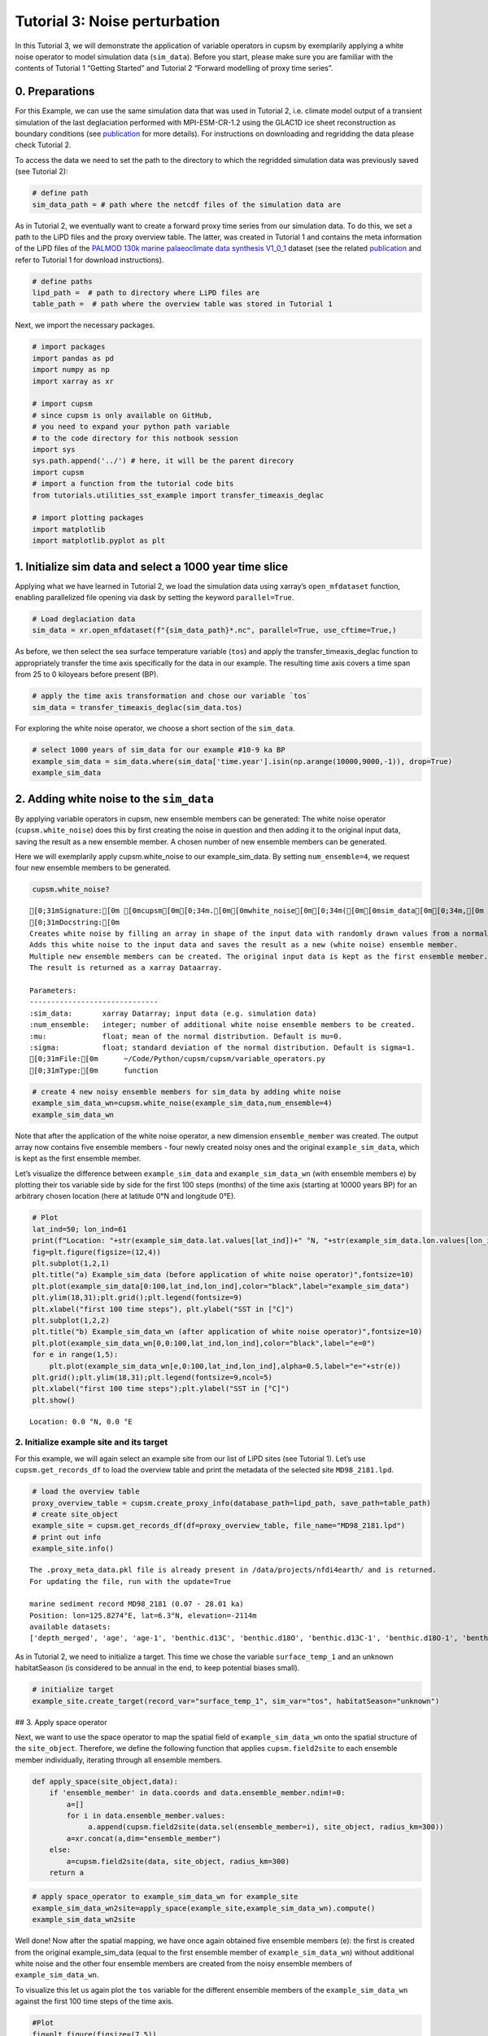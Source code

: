 Tutorial 3: Noise perturbation
==============================

In this Tutorial 3, we will demonstrate the application of variable
operators in cupsm by exemplarily applying a white noise operator to
model simulation data (``sim_data``). Before you start, please make sure
you are familiar with the contents of Tutorial 1 “Getting Started” and
Tutorial 2 “Forward modelling of proxy time series”.

0. Preparations
~~~~~~~~~~~~~~~

For this Example, we can use the same simulation data that was used in
Tutorial 2, i.e. climate model output of a transient simulation of the
last deglaciation performed with MPI-ESM-CR-1.2 using the GLAC1D ice
sheet reconstruction as boundary conditions (see
`publication <https://agupubs.onlinelibrary.wiley.com/doi/10.1029/2021GL096767>`__
for more details). For instructions on downloading and regridding the
data please check Tutorial 2.

To access the data we need to set the path to the directory to which the
regridded simulation data was previously saved (see Tutorial 2):

.. code:: ipython3

    # define path
    sim_data_path = # path where the netcdf files of the simulation data are

As in Tutorial 2, we eventually want to create a forward proxy time
series from our simulation data. To do this, we set a path to the LiPD
files and the proxy overview table. The latter, was created in Tutorial
1 and contains the meta information of the LiPD files of the `PALMOD
130k marine palaeoclimate data synthesis
V1_0_1 <https://doi.org/10.1594/PANGAEA.914466>`__ dataset (see the
related
`publication <https://essd.copernicus.org/articles/12/1053/2020/>`__ and
refer to Tutorial 1 for download instructions).

.. code:: ipython3

    # define paths
    lipd_path =  # path to directory where LiPD files are 
    table_path =  # path where the overview table was stored in Tutorial 1

Next, we import the necessary packages.

.. code:: ipython3

    # import packages
    import pandas as pd
    import numpy as np
    import xarray as xr
    
    # import cupsm
    # since cupsm is only available on GitHub, 
    # you need to expand your python path variable 
    # to the code directory for this notbook session
    import sys
    sys.path.append('../') # here, it will be the parent direcory
    import cupsm
    # import a function from the tutorial code bits
    from tutorials.utilities_sst_example import transfer_timeaxis_deglac
    
    # import plotting packages
    import matplotlib
    import matplotlib.pyplot as plt

1. Initialize sim data and select a 1000 year time slice
~~~~~~~~~~~~~~~~~~~~~~~~~~~~~~~~~~~~~~~~~~~~~~~~~~~~~~~~

Applying what we have learned in Tutorial 2, we load the simulation data
using xarray’s ``open_mfdataset`` function, enabling parallelized file
opening via dask by setting the keyword ``parallel=True``.

.. code:: ipython3

    # Load deglaciation data
    sim_data = xr.open_mfdataset(f"{sim_data_path}*.nc", parallel=True, use_cftime=True,)

As before, we then select the sea surface temperature variable (``tos``)
and apply the transfer_timeaxis_deglac function to appropriately
transfer the time axis specifically for the data in our example. The
resulting time axis covers a time span from 25 to 0 kiloyears before
present (BP).

.. code:: ipython3

    # apply the time axis transformation and chose our variable `tos`
    sim_data = transfer_timeaxis_deglac(sim_data.tos)

For exploring the white noise operator, we choose a short section of the
``sim_data``.

.. code:: ipython3

    # select 1000 years of sim_data for our example #10-9 ka BP
    example_sim_data = sim_data.where(sim_data['time.year'].isin(np.arange(10000,9000,-1)), drop=True)
    example_sim_data




.. raw:: html

    <div><svg style="position: absolute; width: 0; height: 0; overflow: hidden">
    <defs>
    <symbol id="icon-database" viewBox="0 0 32 32">
    <path d="M16 0c-8.837 0-16 2.239-16 5v4c0 2.761 7.163 5 16 5s16-2.239 16-5v-4c0-2.761-7.163-5-16-5z"></path>
    <path d="M16 17c-8.837 0-16-2.239-16-5v6c0 2.761 7.163 5 16 5s16-2.239 16-5v-6c0 2.761-7.163 5-16 5z"></path>
    <path d="M16 26c-8.837 0-16-2.239-16-5v6c0 2.761 7.163 5 16 5s16-2.239 16-5v-6c0 2.761-7.163 5-16 5z"></path>
    </symbol>
    <symbol id="icon-file-text2" viewBox="0 0 32 32">
    <path d="M28.681 7.159c-0.694-0.947-1.662-2.053-2.724-3.116s-2.169-2.030-3.116-2.724c-1.612-1.182-2.393-1.319-2.841-1.319h-15.5c-1.378 0-2.5 1.121-2.5 2.5v27c0 1.378 1.122 2.5 2.5 2.5h23c1.378 0 2.5-1.122 2.5-2.5v-19.5c0-0.448-0.137-1.23-1.319-2.841zM24.543 5.457c0.959 0.959 1.712 1.825 2.268 2.543h-4.811v-4.811c0.718 0.556 1.584 1.309 2.543 2.268zM28 29.5c0 0.271-0.229 0.5-0.5 0.5h-23c-0.271 0-0.5-0.229-0.5-0.5v-27c0-0.271 0.229-0.5 0.5-0.5 0 0 15.499-0 15.5 0v7c0 0.552 0.448 1 1 1h7v19.5z"></path>
    <path d="M23 26h-14c-0.552 0-1-0.448-1-1s0.448-1 1-1h14c0.552 0 1 0.448 1 1s-0.448 1-1 1z"></path>
    <path d="M23 22h-14c-0.552 0-1-0.448-1-1s0.448-1 1-1h14c0.552 0 1 0.448 1 1s-0.448 1-1 1z"></path>
    <path d="M23 18h-14c-0.552 0-1-0.448-1-1s0.448-1 1-1h14c0.552 0 1 0.448 1 1s-0.448 1-1 1z"></path>
    </symbol>
    </defs>
    </svg>
    <style>/* CSS stylesheet for displaying xarray objects in jupyterlab.
     *
     */
    
    :root {
      --xr-font-color0: var(--jp-content-font-color0, rgba(0, 0, 0, 1));
      --xr-font-color2: var(--jp-content-font-color2, rgba(0, 0, 0, 0.54));
      --xr-font-color3: var(--jp-content-font-color3, rgba(0, 0, 0, 0.38));
      --xr-border-color: var(--jp-border-color2, #e0e0e0);
      --xr-disabled-color: var(--jp-layout-color3, #bdbdbd);
      --xr-background-color: var(--jp-layout-color0, white);
      --xr-background-color-row-even: var(--jp-layout-color1, white);
      --xr-background-color-row-odd: var(--jp-layout-color2, #eeeeee);
    }
    
    html[theme=dark],
    body[data-theme=dark],
    body.vscode-dark {
      --xr-font-color0: rgba(255, 255, 255, 1);
      --xr-font-color2: rgba(255, 255, 255, 0.54);
      --xr-font-color3: rgba(255, 255, 255, 0.38);
      --xr-border-color: #1F1F1F;
      --xr-disabled-color: #515151;
      --xr-background-color: #111111;
      --xr-background-color-row-even: #111111;
      --xr-background-color-row-odd: #313131;
    }
    
    .xr-wrap {
      display: block !important;
      min-width: 300px;
      max-width: 700px;
    }
    
    .xr-text-repr-fallback {
      /* fallback to plain text repr when CSS is not injected (untrusted notebook) */
      display: none;
    }
    
    .xr-header {
      padding-top: 6px;
      padding-bottom: 6px;
      margin-bottom: 4px;
      border-bottom: solid 1px var(--xr-border-color);
    }
    
    .xr-header > div,
    .xr-header > ul {
      display: inline;
      margin-top: 0;
      margin-bottom: 0;
    }
    
    .xr-obj-type,
    .xr-array-name {
      margin-left: 2px;
      margin-right: 10px;
    }
    
    .xr-obj-type {
      color: var(--xr-font-color2);
    }
    
    .xr-sections {
      padding-left: 0 !important;
      display: grid;
      grid-template-columns: 150px auto auto 1fr 20px 20px;
    }
    
    .xr-section-item {
      display: contents;
    }
    
    .xr-section-item input {
      display: none;
    }
    
    .xr-section-item input + label {
      color: var(--xr-disabled-color);
    }
    
    .xr-section-item input:enabled + label {
      cursor: pointer;
      color: var(--xr-font-color2);
    }
    
    .xr-section-item input:enabled + label:hover {
      color: var(--xr-font-color0);
    }
    
    .xr-section-summary {
      grid-column: 1;
      color: var(--xr-font-color2);
      font-weight: 500;
    }
    
    .xr-section-summary > span {
      display: inline-block;
      padding-left: 0.5em;
    }
    
    .xr-section-summary-in:disabled + label {
      color: var(--xr-font-color2);
    }
    
    .xr-section-summary-in + label:before {
      display: inline-block;
      content: '►';
      font-size: 11px;
      width: 15px;
      text-align: center;
    }
    
    .xr-section-summary-in:disabled + label:before {
      color: var(--xr-disabled-color);
    }
    
    .xr-section-summary-in:checked + label:before {
      content: '▼';
    }
    
    .xr-section-summary-in:checked + label > span {
      display: none;
    }
    
    .xr-section-summary,
    .xr-section-inline-details {
      padding-top: 4px;
      padding-bottom: 4px;
    }
    
    .xr-section-inline-details {
      grid-column: 2 / -1;
    }
    
    .xr-section-details {
      display: none;
      grid-column: 1 / -1;
      margin-bottom: 5px;
    }
    
    .xr-section-summary-in:checked ~ .xr-section-details {
      display: contents;
    }
    
    .xr-array-wrap {
      grid-column: 1 / -1;
      display: grid;
      grid-template-columns: 20px auto;
    }
    
    .xr-array-wrap > label {
      grid-column: 1;
      vertical-align: top;
    }
    
    .xr-preview {
      color: var(--xr-font-color3);
    }
    
    .xr-array-preview,
    .xr-array-data {
      padding: 0 5px !important;
      grid-column: 2;
    }
    
    .xr-array-data,
    .xr-array-in:checked ~ .xr-array-preview {
      display: none;
    }
    
    .xr-array-in:checked ~ .xr-array-data,
    .xr-array-preview {
      display: inline-block;
    }
    
    .xr-dim-list {
      display: inline-block !important;
      list-style: none;
      padding: 0 !important;
      margin: 0;
    }
    
    .xr-dim-list li {
      display: inline-block;
      padding: 0;
      margin: 0;
    }
    
    .xr-dim-list:before {
      content: '(';
    }
    
    .xr-dim-list:after {
      content: ')';
    }
    
    .xr-dim-list li:not(:last-child):after {
      content: ',';
      padding-right: 5px;
    }
    
    .xr-has-index {
      font-weight: bold;
    }
    
    .xr-var-list,
    .xr-var-item {
      display: contents;
    }
    
    .xr-var-item > div,
    .xr-var-item label,
    .xr-var-item > .xr-var-name span {
      background-color: var(--xr-background-color-row-even);
      margin-bottom: 0;
    }
    
    .xr-var-item > .xr-var-name:hover span {
      padding-right: 5px;
    }
    
    .xr-var-list > li:nth-child(odd) > div,
    .xr-var-list > li:nth-child(odd) > label,
    .xr-var-list > li:nth-child(odd) > .xr-var-name span {
      background-color: var(--xr-background-color-row-odd);
    }
    
    .xr-var-name {
      grid-column: 1;
    }
    
    .xr-var-dims {
      grid-column: 2;
    }
    
    .xr-var-dtype {
      grid-column: 3;
      text-align: right;
      color: var(--xr-font-color2);
    }
    
    .xr-var-preview {
      grid-column: 4;
    }
    
    .xr-index-preview {
      grid-column: 2 / 5;
      color: var(--xr-font-color2);
    }
    
    .xr-var-name,
    .xr-var-dims,
    .xr-var-dtype,
    .xr-preview,
    .xr-attrs dt {
      white-space: nowrap;
      overflow: hidden;
      text-overflow: ellipsis;
      padding-right: 10px;
    }
    
    .xr-var-name:hover,
    .xr-var-dims:hover,
    .xr-var-dtype:hover,
    .xr-attrs dt:hover {
      overflow: visible;
      width: auto;
      z-index: 1;
    }
    
    .xr-var-attrs,
    .xr-var-data,
    .xr-index-data {
      display: none;
      background-color: var(--xr-background-color) !important;
      padding-bottom: 5px !important;
    }
    
    .xr-var-attrs-in:checked ~ .xr-var-attrs,
    .xr-var-data-in:checked ~ .xr-var-data,
    .xr-index-data-in:checked ~ .xr-index-data {
      display: block;
    }
    
    .xr-var-data > table {
      float: right;
    }
    
    .xr-var-name span,
    .xr-var-data,
    .xr-index-name div,
    .xr-index-data,
    .xr-attrs {
      padding-left: 25px !important;
    }
    
    .xr-attrs,
    .xr-var-attrs,
    .xr-var-data,
    .xr-index-data {
      grid-column: 1 / -1;
    }
    
    dl.xr-attrs {
      padding: 0;
      margin: 0;
      display: grid;
      grid-template-columns: 125px auto;
    }
    
    .xr-attrs dt,
    .xr-attrs dd {
      padding: 0;
      margin: 0;
      float: left;
      padding-right: 10px;
      width: auto;
    }
    
    .xr-attrs dt {
      font-weight: normal;
      grid-column: 1;
    }
    
    .xr-attrs dt:hover span {
      display: inline-block;
      background: var(--xr-background-color);
      padding-right: 10px;
    }
    
    .xr-attrs dd {
      grid-column: 2;
      white-space: pre-wrap;
      word-break: break-all;
    }
    
    .xr-icon-database,
    .xr-icon-file-text2,
    .xr-no-icon {
      display: inline-block;
      vertical-align: middle;
      width: 1em;
      height: 1.5em !important;
      stroke-width: 0;
      stroke: currentColor;
      fill: currentColor;
    }
    </style><pre class='xr-text-repr-fallback'>&lt;xarray.DataArray &#x27;tos&#x27; (time: 12000, lat: 101, lon: 122)&gt;
    dask.array&lt;where, shape=(12000, 101, 122), dtype=float64, chunksize=(1200, 101, 122), chunktype=numpy.ndarray&gt;
    Coordinates:
      * lat      (lat) float64 -90.0 -88.2 -86.4 -84.6 -82.8 ... 84.6 86.4 88.2 90.0
      * lon      (lon) float64 -180.0 -177.0 -174.1 -171.1 ... 171.1 174.1 177.0
      * time     (time) object 10000-01-16 12:00:00 ... 9001-12-16 12:00:00</pre><div class='xr-wrap' style='display:none'><div class='xr-header'><div class='xr-obj-type'>xarray.DataArray</div><div class='xr-array-name'>'tos'</div><ul class='xr-dim-list'><li><span class='xr-has-index'>time</span>: 12000</li><li><span class='xr-has-index'>lat</span>: 101</li><li><span class='xr-has-index'>lon</span>: 122</li></ul></div><ul class='xr-sections'><li class='xr-section-item'><div class='xr-array-wrap'><input id='section-a8fbafd4-cbad-48c0-a280-1e298d04b32b' class='xr-array-in' type='checkbox' checked><label for='section-a8fbafd4-cbad-48c0-a280-1e298d04b32b' title='Show/hide data repr'><svg class='icon xr-icon-database'><use xlink:href='#icon-database'></use></svg></label><div class='xr-array-preview xr-preview'><span>dask.array&lt;chunksize=(1200, 101, 122), meta=np.ndarray&gt;</span></div><div class='xr-array-data'><table>
        <tr>
            <td>
                <table style="border-collapse: collapse;">
                    <thead>
                        <tr>
                            <td> </td>
                            <th> Array </th>
                            <th> Chunk </th>
                        </tr>
                    </thead>
                    <tbody>
    
                        <tr>
                            <th> Bytes </th>
                            <td> 1.10 GiB </td>
                            <td> 112.81 MiB </td>
                        </tr>
    
                        <tr>
                            <th> Shape </th>
                            <td> (12000, 101, 122) </td>
                            <td> (1200, 101, 122) </td>
                        </tr>
                        <tr>
                            <th> Dask graph </th>
                            <td colspan="2"> 10 chunks in 505 graph layers </td>
                        </tr>
                        <tr>
                            <th> Data type </th>
                            <td colspan="2"> float64 numpy.ndarray </td>
                        </tr>
                    </tbody>
                </table>
            </td>
            <td>
            <svg width="156" height="146" style="stroke:rgb(0,0,0);stroke-width:1" >
    
      <!-- Horizontal lines -->
      <line x1="10" y1="0" x2="80" y2="70" style="stroke-width:2" />
      <line x1="10" y1="25" x2="80" y2="96" style="stroke-width:2" />
    
      <!-- Vertical lines -->
      <line x1="10" y1="0" x2="10" y2="25" style="stroke-width:2" />
      <line x1="17" y1="7" x2="17" y2="32" />
      <line x1="24" y1="14" x2="24" y2="39" />
      <line x1="31" y1="21" x2="31" y2="46" />
      <line x1="38" y1="28" x2="38" y2="53" />
      <line x1="45" y1="35" x2="45" y2="60" />
      <line x1="52" y1="42" x2="52" y2="67" />
      <line x1="59" y1="49" x2="59" y2="74" />
      <line x1="66" y1="56" x2="66" y2="81" />
      <line x1="73" y1="63" x2="73" y2="88" />
      <line x1="80" y1="70" x2="80" y2="96" style="stroke-width:2" />
    
      <!-- Colored Rectangle -->
      <polygon points="10.0,0.0 80.58823529411765,70.58823529411765 80.58823529411765,96.00085180870013 10.0,25.412616514582485" style="fill:#ECB172A0;stroke-width:0"/>
    
      <!-- Horizontal lines -->
      <line x1="10" y1="0" x2="35" y2="0" style="stroke-width:2" />
      <line x1="17" y1="7" x2="42" y2="7" />
      <line x1="24" y1="14" x2="49" y2="14" />
      <line x1="31" y1="21" x2="56" y2="21" />
      <line x1="38" y1="28" x2="63" y2="28" />
      <line x1="45" y1="35" x2="70" y2="35" />
      <line x1="52" y1="42" x2="77" y2="42" />
      <line x1="59" y1="49" x2="84" y2="49" />
      <line x1="66" y1="56" x2="91" y2="56" />
      <line x1="73" y1="63" x2="99" y2="63" />
      <line x1="80" y1="70" x2="106" y2="70" style="stroke-width:2" />
    
      <!-- Vertical lines -->
      <line x1="10" y1="0" x2="80" y2="70" style="stroke-width:2" />
      <line x1="35" y1="0" x2="106" y2="70" style="stroke-width:2" />
    
      <!-- Colored Rectangle -->
      <polygon points="10.0,0.0 35.49193259461648,0.0 106.08016788873414,70.58823529411765 80.58823529411765,70.58823529411765" style="fill:#ECB172A0;stroke-width:0"/>
    
      <!-- Horizontal lines -->
      <line x1="80" y1="70" x2="106" y2="70" style="stroke-width:2" />
      <line x1="80" y1="96" x2="106" y2="96" style="stroke-width:2" />
    
      <!-- Vertical lines -->
      <line x1="80" y1="70" x2="80" y2="96" style="stroke-width:2" />
      <line x1="106" y1="70" x2="106" y2="96" style="stroke-width:2" />
    
      <!-- Colored Rectangle -->
      <polygon points="80.58823529411765,70.58823529411765 106.08016788873414,70.58823529411765 106.08016788873414,96.00085180870013 80.58823529411765,96.00085180870013" style="fill:#ECB172A0;stroke-width:0"/>
    
      <!-- Text -->
      <text x="93.334202" y="116.000852" font-size="1.0rem" font-weight="100" text-anchor="middle" >122</text>
      <text x="126.080168" y="83.294544" font-size="1.0rem" font-weight="100" text-anchor="middle" transform="rotate(-90,126.080168,83.294544)">101</text>
      <text x="35.294118" y="80.706734" font-size="1.0rem" font-weight="100" text-anchor="middle" transform="rotate(45,35.294118,80.706734)">12000</text>
    </svg>
            </td>
        </tr>
    </table></div></div></li><li class='xr-section-item'><input id='section-43eedfea-bb96-43cd-b2b6-582cae6a62b3' class='xr-section-summary-in' type='checkbox'  checked><label for='section-43eedfea-bb96-43cd-b2b6-582cae6a62b3' class='xr-section-summary' >Coordinates: <span>(3)</span></label><div class='xr-section-inline-details'></div><div class='xr-section-details'><ul class='xr-var-list'><li class='xr-var-item'><div class='xr-var-name'><span class='xr-has-index'>lat</span></div><div class='xr-var-dims'>(lat)</div><div class='xr-var-dtype'>float64</div><div class='xr-var-preview xr-preview'>-90.0 -88.2 -86.4 ... 88.2 90.0</div><input id='attrs-13e00b3e-bb0f-481c-9c5a-48aee183059d' class='xr-var-attrs-in' type='checkbox' disabled><label for='attrs-13e00b3e-bb0f-481c-9c5a-48aee183059d' title='Show/Hide attributes'><svg class='icon xr-icon-file-text2'><use xlink:href='#icon-file-text2'></use></svg></label><input id='data-27f3ba6a-e683-4b62-a381-62a3e33e1253' class='xr-var-data-in' type='checkbox'><label for='data-27f3ba6a-e683-4b62-a381-62a3e33e1253' title='Show/Hide data repr'><svg class='icon xr-icon-database'><use xlink:href='#icon-database'></use></svg></label><div class='xr-var-attrs'><dl class='xr-attrs'></dl></div><div class='xr-var-data'><pre>array([-90. , -88.2, -86.4, -84.6, -82.8, -81. , -79.2, -77.4, -75.6, -73.8,
           -72. , -70.2, -68.4, -66.6, -64.8, -63. , -61.2, -59.4, -57.6, -55.8,
           -54. , -52.2, -50.4, -48.6, -46.8, -45. , -43.2, -41.4, -39.6, -37.8,
           -36. , -34.2, -32.4, -30.6, -28.8, -27. , -25.2, -23.4, -21.6, -19.8,
           -18. , -16.2, -14.4, -12.6, -10.8,  -9. ,  -7.2,  -5.4,  -3.6,  -1.8,
             0. ,   1.8,   3.6,   5.4,   7.2,   9. ,  10.8,  12.6,  14.4,  16.2,
            18. ,  19.8,  21.6,  23.4,  25.2,  27. ,  28.8,  30.6,  32.4,  34.2,
            36. ,  37.8,  39.6,  41.4,  43.2,  45. ,  46.8,  48.6,  50.4,  52.2,
            54. ,  55.8,  57.6,  59.4,  61.2,  63. ,  64.8,  66.6,  68.4,  70.2,
            72. ,  73.8,  75.6,  77.4,  79.2,  81. ,  82.8,  84.6,  86.4,  88.2,
            90. ])</pre></div></li><li class='xr-var-item'><div class='xr-var-name'><span class='xr-has-index'>lon</span></div><div class='xr-var-dims'>(lon)</div><div class='xr-var-dtype'>float64</div><div class='xr-var-preview xr-preview'>-180.0 -177.0 ... 174.1 177.0</div><input id='attrs-4b4b4961-1a82-4608-885b-88cb171177e6' class='xr-var-attrs-in' type='checkbox' disabled><label for='attrs-4b4b4961-1a82-4608-885b-88cb171177e6' title='Show/Hide attributes'><svg class='icon xr-icon-file-text2'><use xlink:href='#icon-file-text2'></use></svg></label><input id='data-bb20ae93-1333-4fc5-bc11-fbef0562c82d' class='xr-var-data-in' type='checkbox'><label for='data-bb20ae93-1333-4fc5-bc11-fbef0562c82d' title='Show/Hide data repr'><svg class='icon xr-icon-database'><use xlink:href='#icon-database'></use></svg></label><div class='xr-var-attrs'><dl class='xr-attrs'></dl></div><div class='xr-var-data'><pre>array([-180.      , -177.04918 , -174.098361, -171.147541, -168.196721,
           -165.245902, -162.295082, -159.344262, -156.393443, -153.442623,
           -150.491803, -147.540984, -144.590164, -141.639344, -138.688525,
           -135.737705, -132.786885, -129.836066, -126.885246, -123.934426,
           -120.983607, -118.032787, -115.081967, -112.131148, -109.180328,
           -106.229508, -103.278689, -100.327869,  -97.377049,  -94.42623 ,
            -91.47541 ,  -88.52459 ,  -85.57377 ,  -82.622951,  -79.672131,
            -76.721311,  -73.770492,  -70.819672,  -67.868852,  -64.918033,
            -61.967213,  -59.016393,  -56.065574,  -53.114754,  -50.163934,
            -47.213115,  -44.262295,  -41.311475,  -38.360656,  -35.409836,
            -32.459016,  -29.508197,  -26.557377,  -23.606557,  -20.655738,
            -17.704918,  -14.754098,  -11.803279,   -8.852459,   -5.901639,
             -2.95082 ,    0.      ,    2.95082 ,    5.901639,    8.852459,
             11.803279,   14.754098,   17.704918,   20.655738,   23.606557,
             26.557377,   29.508197,   32.459016,   35.409836,   38.360656,
             41.311475,   44.262295,   47.213115,   50.163934,   53.114754,
             56.065574,   59.016393,   61.967213,   64.918033,   67.868852,
             70.819672,   73.770492,   76.721311,   79.672131,   82.622951,
             85.57377 ,   88.52459 ,   91.47541 ,   94.42623 ,   97.377049,
            100.327869,  103.278689,  106.229508,  109.180328,  112.131148,
            115.081967,  118.032787,  120.983607,  123.934426,  126.885246,
            129.836066,  132.786885,  135.737705,  138.688525,  141.639344,
            144.590164,  147.540984,  150.491803,  153.442623,  156.393443,
            159.344262,  162.295082,  165.245902,  168.196721,  171.147541,
            174.098361,  177.04918 ])</pre></div></li><li class='xr-var-item'><div class='xr-var-name'><span class='xr-has-index'>time</span></div><div class='xr-var-dims'>(time)</div><div class='xr-var-dtype'>object</div><div class='xr-var-preview xr-preview'>10000-01-16 12:00:00 ... 9001-12...</div><input id='attrs-90b4d1d5-3ff8-4e13-81ae-e398291cc6f0' class='xr-var-attrs-in' type='checkbox' disabled><label for='attrs-90b4d1d5-3ff8-4e13-81ae-e398291cc6f0' title='Show/Hide attributes'><svg class='icon xr-icon-file-text2'><use xlink:href='#icon-file-text2'></use></svg></label><input id='data-207453f3-2322-4ee5-90d4-4173b5ab5aee' class='xr-var-data-in' type='checkbox'><label for='data-207453f3-2322-4ee5-90d4-4173b5ab5aee' title='Show/Hide data repr'><svg class='icon xr-icon-database'><use xlink:href='#icon-database'></use></svg></label><div class='xr-var-attrs'><dl class='xr-attrs'></dl></div><div class='xr-var-data'><pre>array([cftime.DatetimeProlepticGregorian(10000, 1, 16, 12, 0, 0, 0, has_year_zero=True),
           cftime.DatetimeProlepticGregorian(10000, 2, 15, 0, 0, 0, 0, has_year_zero=True),
           cftime.DatetimeProlepticGregorian(10000, 3, 16, 12, 0, 0, 0, has_year_zero=True),
           ...,
           cftime.DatetimeProlepticGregorian(9001, 10, 16, 12, 0, 0, 0, has_year_zero=True),
           cftime.DatetimeProlepticGregorian(9001, 11, 16, 0, 0, 0, 0, has_year_zero=True),
           cftime.DatetimeProlepticGregorian(9001, 12, 16, 12, 0, 0, 0, has_year_zero=True)],
          dtype=object)</pre></div></li></ul></div></li><li class='xr-section-item'><input id='section-9557d963-0917-4280-b80a-756ed3c76e00' class='xr-section-summary-in' type='checkbox'  ><label for='section-9557d963-0917-4280-b80a-756ed3c76e00' class='xr-section-summary' >Indexes: <span>(3)</span></label><div class='xr-section-inline-details'></div><div class='xr-section-details'><ul class='xr-var-list'><li class='xr-var-item'><div class='xr-index-name'><div>lat</div></div><div class='xr-index-preview'>PandasIndex</div><div></div><input id='index-0828fdf8-29c7-4d55-8112-23be891503ee' class='xr-index-data-in' type='checkbox'/><label for='index-0828fdf8-29c7-4d55-8112-23be891503ee' title='Show/Hide index repr'><svg class='icon xr-icon-database'><use xlink:href='#icon-database'></use></svg></label><div class='xr-index-data'><pre>PandasIndex(Index([            -90.0,             -88.2,             -86.4,
                       -84.6,             -82.8,             -81.0,
                       -79.2,             -77.4,             -75.6,
                       -73.8,
           ...
           73.80000000000001,              75.6,              77.4,
           79.20000000000002,              81.0, 82.80000000000001,
                        84.6,              86.4, 88.20000000000002,
                        90.0],
          dtype=&#x27;float64&#x27;, name=&#x27;lat&#x27;, length=101))</pre></div></li><li class='xr-var-item'><div class='xr-index-name'><div>lon</div></div><div class='xr-index-preview'>PandasIndex</div><div></div><input id='index-3da6d0e9-fb48-4056-94fe-c1cd1330fa44' class='xr-index-data-in' type='checkbox'/><label for='index-3da6d0e9-fb48-4056-94fe-c1cd1330fa44' title='Show/Hide index repr'><svg class='icon xr-icon-database'><use xlink:href='#icon-database'></use></svg></label><div class='xr-index-data'><pre>PandasIndex(Index([             -180.0, -177.04918032786884,  -174.0983606557377,
           -171.14754098360655, -168.19672131147541, -165.24590163934425,
           -162.29508196721312, -159.34426229508196, -156.39344262295083,
           -153.44262295081967,
           ...
            150.49180327868856,  153.44262295081967,  156.39344262295083,
              159.344262295082,  162.29508196721315,  165.24590163934425,
            168.19672131147541,  171.14754098360658,  174.09836065573774,
             177.0491803278689],
          dtype=&#x27;float64&#x27;, name=&#x27;lon&#x27;, length=122))</pre></div></li><li class='xr-var-item'><div class='xr-index-name'><div>time</div></div><div class='xr-index-preview'>PandasIndex</div><div></div><input id='index-7494ba08-38f6-4bb9-bdba-17ccdac5f988' class='xr-index-data-in' type='checkbox'/><label for='index-7494ba08-38f6-4bb9-bdba-17ccdac5f988' title='Show/Hide index repr'><svg class='icon xr-icon-database'><use xlink:href='#icon-database'></use></svg></label><div class='xr-index-data'><pre>PandasIndex(CFTimeIndex([10000-01-16 12:00:00, 10000-02-15 00:00:00, 10000-03-16 12:00:00,
                 10000-04-16 00:00:00, 10000-05-16 12:00:00, 10000-06-16 00:00:00,
                 10000-07-16 12:00:00, 10000-08-16 12:00:00, 10000-09-16 00:00:00,
                 10000-10-16 12:00:00,
                 ...
                 9001-03-16 12:00:00, 9001-04-16 00:00:00, 9001-05-16 12:00:00,
                 9001-06-16 00:00:00, 9001-07-16 12:00:00, 9001-08-16 12:00:00,
                 9001-09-16 00:00:00, 9001-10-16 12:00:00, 9001-11-16 00:00:00,
                 9001-12-16 12:00:00],
                dtype=&#x27;object&#x27;,
                length=12000,
                calendar=&#x27;proleptic_gregorian&#x27;,
                freq=&#x27;None&#x27;))</pre></div></li></ul></div></li><li class='xr-section-item'><input id='section-29ca4ca0-7a67-4963-9f89-140b8a796010' class='xr-section-summary-in' type='checkbox' disabled ><label for='section-29ca4ca0-7a67-4963-9f89-140b8a796010' class='xr-section-summary'  title='Expand/collapse section'>Attributes: <span>(0)</span></label><div class='xr-section-inline-details'></div><div class='xr-section-details'><dl class='xr-attrs'></dl></div></li></ul></div></div>



2. Adding white noise to the ``sim_data``
~~~~~~~~~~~~~~~~~~~~~~~~~~~~~~~~~~~~~~~~~

By applying variable operators in cupsm, new ensemble members can be
generated: The white noise operator (``cupsm.white_noise``) does this by
first creating the noise in question and then adding it to the original
input data, saving the result as a new ensemble member. A chosen number
of new ensemble members can be generated.

Here we will exemplarily apply cupsm.white_noise to our
example_sim_data. By setting ``num_ensemble=4``, we request four new
ensemble members to be generated.

.. code:: ipython3

    cupsm.white_noise?



.. parsed-literal::

    [0;31mSignature:[0m [0mcupsm[0m[0;34m.[0m[0mwhite_noise[0m[0;34m([0m[0msim_data[0m[0;34m,[0m [0mnum_ensemble[0m[0;34m,[0m [0mmu[0m[0;34m=[0m[0;36m0[0m[0;34m,[0m [0msigma[0m[0;34m=[0m[0;36m1[0m[0;34m)[0m[0;34m[0m[0;34m[0m[0m
    [0;31mDocstring:[0m
    Creates white noise by filling an array in shape of the input data with randomly drawn values from a normal (Gaussian) distribution. 
    Adds this white noise to the input data and saves the result as a new (white noise) ensemble member. 
    Multiple new ensemble members can be created. The original input data is kept as the first ensemble member. 
    The result is returned as a xarray Dataarray.
    
    Parameters:
    ------------------------------
    :sim_data:       xarray Datarray; input data (e.g. simulation data)
    :num_ensemble:   integer; number of additional white noise ensemble members to be created.
    :mu:             float; mean of the normal distribution. Default is mu=0.
    :sigma:          float; standard deviation of the normal distribution. Default is sigma=1.
    [0;31mFile:[0m      ~/Code/Python/cupsm/cupsm/variable_operators.py
    [0;31mType:[0m      function


.. code:: ipython3

    # create 4 new noisy ensemble members for sim_data by adding white noise
    example_sim_data_wn=cupsm.white_noise(example_sim_data,num_ensemble=4) 
    example_sim_data_wn




.. raw:: html

    <div><svg style="position: absolute; width: 0; height: 0; overflow: hidden">
    <defs>
    <symbol id="icon-database" viewBox="0 0 32 32">
    <path d="M16 0c-8.837 0-16 2.239-16 5v4c0 2.761 7.163 5 16 5s16-2.239 16-5v-4c0-2.761-7.163-5-16-5z"></path>
    <path d="M16 17c-8.837 0-16-2.239-16-5v6c0 2.761 7.163 5 16 5s16-2.239 16-5v-6c0 2.761-7.163 5-16 5z"></path>
    <path d="M16 26c-8.837 0-16-2.239-16-5v6c0 2.761 7.163 5 16 5s16-2.239 16-5v-6c0 2.761-7.163 5-16 5z"></path>
    </symbol>
    <symbol id="icon-file-text2" viewBox="0 0 32 32">
    <path d="M28.681 7.159c-0.694-0.947-1.662-2.053-2.724-3.116s-2.169-2.030-3.116-2.724c-1.612-1.182-2.393-1.319-2.841-1.319h-15.5c-1.378 0-2.5 1.121-2.5 2.5v27c0 1.378 1.122 2.5 2.5 2.5h23c1.378 0 2.5-1.122 2.5-2.5v-19.5c0-0.448-0.137-1.23-1.319-2.841zM24.543 5.457c0.959 0.959 1.712 1.825 2.268 2.543h-4.811v-4.811c0.718 0.556 1.584 1.309 2.543 2.268zM28 29.5c0 0.271-0.229 0.5-0.5 0.5h-23c-0.271 0-0.5-0.229-0.5-0.5v-27c0-0.271 0.229-0.5 0.5-0.5 0 0 15.499-0 15.5 0v7c0 0.552 0.448 1 1 1h7v19.5z"></path>
    <path d="M23 26h-14c-0.552 0-1-0.448-1-1s0.448-1 1-1h14c0.552 0 1 0.448 1 1s-0.448 1-1 1z"></path>
    <path d="M23 22h-14c-0.552 0-1-0.448-1-1s0.448-1 1-1h14c0.552 0 1 0.448 1 1s-0.448 1-1 1z"></path>
    <path d="M23 18h-14c-0.552 0-1-0.448-1-1s0.448-1 1-1h14c0.552 0 1 0.448 1 1s-0.448 1-1 1z"></path>
    </symbol>
    </defs>
    </svg>
    <style>/* CSS stylesheet for displaying xarray objects in jupyterlab.
     *
     */
    
    :root {
      --xr-font-color0: var(--jp-content-font-color0, rgba(0, 0, 0, 1));
      --xr-font-color2: var(--jp-content-font-color2, rgba(0, 0, 0, 0.54));
      --xr-font-color3: var(--jp-content-font-color3, rgba(0, 0, 0, 0.38));
      --xr-border-color: var(--jp-border-color2, #e0e0e0);
      --xr-disabled-color: var(--jp-layout-color3, #bdbdbd);
      --xr-background-color: var(--jp-layout-color0, white);
      --xr-background-color-row-even: var(--jp-layout-color1, white);
      --xr-background-color-row-odd: var(--jp-layout-color2, #eeeeee);
    }
    
    html[theme=dark],
    body[data-theme=dark],
    body.vscode-dark {
      --xr-font-color0: rgba(255, 255, 255, 1);
      --xr-font-color2: rgba(255, 255, 255, 0.54);
      --xr-font-color3: rgba(255, 255, 255, 0.38);
      --xr-border-color: #1F1F1F;
      --xr-disabled-color: #515151;
      --xr-background-color: #111111;
      --xr-background-color-row-even: #111111;
      --xr-background-color-row-odd: #313131;
    }
    
    .xr-wrap {
      display: block !important;
      min-width: 300px;
      max-width: 700px;
    }
    
    .xr-text-repr-fallback {
      /* fallback to plain text repr when CSS is not injected (untrusted notebook) */
      display: none;
    }
    
    .xr-header {
      padding-top: 6px;
      padding-bottom: 6px;
      margin-bottom: 4px;
      border-bottom: solid 1px var(--xr-border-color);
    }
    
    .xr-header > div,
    .xr-header > ul {
      display: inline;
      margin-top: 0;
      margin-bottom: 0;
    }
    
    .xr-obj-type,
    .xr-array-name {
      margin-left: 2px;
      margin-right: 10px;
    }
    
    .xr-obj-type {
      color: var(--xr-font-color2);
    }
    
    .xr-sections {
      padding-left: 0 !important;
      display: grid;
      grid-template-columns: 150px auto auto 1fr 20px 20px;
    }
    
    .xr-section-item {
      display: contents;
    }
    
    .xr-section-item input {
      display: none;
    }
    
    .xr-section-item input + label {
      color: var(--xr-disabled-color);
    }
    
    .xr-section-item input:enabled + label {
      cursor: pointer;
      color: var(--xr-font-color2);
    }
    
    .xr-section-item input:enabled + label:hover {
      color: var(--xr-font-color0);
    }
    
    .xr-section-summary {
      grid-column: 1;
      color: var(--xr-font-color2);
      font-weight: 500;
    }
    
    .xr-section-summary > span {
      display: inline-block;
      padding-left: 0.5em;
    }
    
    .xr-section-summary-in:disabled + label {
      color: var(--xr-font-color2);
    }
    
    .xr-section-summary-in + label:before {
      display: inline-block;
      content: '►';
      font-size: 11px;
      width: 15px;
      text-align: center;
    }
    
    .xr-section-summary-in:disabled + label:before {
      color: var(--xr-disabled-color);
    }
    
    .xr-section-summary-in:checked + label:before {
      content: '▼';
    }
    
    .xr-section-summary-in:checked + label > span {
      display: none;
    }
    
    .xr-section-summary,
    .xr-section-inline-details {
      padding-top: 4px;
      padding-bottom: 4px;
    }
    
    .xr-section-inline-details {
      grid-column: 2 / -1;
    }
    
    .xr-section-details {
      display: none;
      grid-column: 1 / -1;
      margin-bottom: 5px;
    }
    
    .xr-section-summary-in:checked ~ .xr-section-details {
      display: contents;
    }
    
    .xr-array-wrap {
      grid-column: 1 / -1;
      display: grid;
      grid-template-columns: 20px auto;
    }
    
    .xr-array-wrap > label {
      grid-column: 1;
      vertical-align: top;
    }
    
    .xr-preview {
      color: var(--xr-font-color3);
    }
    
    .xr-array-preview,
    .xr-array-data {
      padding: 0 5px !important;
      grid-column: 2;
    }
    
    .xr-array-data,
    .xr-array-in:checked ~ .xr-array-preview {
      display: none;
    }
    
    .xr-array-in:checked ~ .xr-array-data,
    .xr-array-preview {
      display: inline-block;
    }
    
    .xr-dim-list {
      display: inline-block !important;
      list-style: none;
      padding: 0 !important;
      margin: 0;
    }
    
    .xr-dim-list li {
      display: inline-block;
      padding: 0;
      margin: 0;
    }
    
    .xr-dim-list:before {
      content: '(';
    }
    
    .xr-dim-list:after {
      content: ')';
    }
    
    .xr-dim-list li:not(:last-child):after {
      content: ',';
      padding-right: 5px;
    }
    
    .xr-has-index {
      font-weight: bold;
    }
    
    .xr-var-list,
    .xr-var-item {
      display: contents;
    }
    
    .xr-var-item > div,
    .xr-var-item label,
    .xr-var-item > .xr-var-name span {
      background-color: var(--xr-background-color-row-even);
      margin-bottom: 0;
    }
    
    .xr-var-item > .xr-var-name:hover span {
      padding-right: 5px;
    }
    
    .xr-var-list > li:nth-child(odd) > div,
    .xr-var-list > li:nth-child(odd) > label,
    .xr-var-list > li:nth-child(odd) > .xr-var-name span {
      background-color: var(--xr-background-color-row-odd);
    }
    
    .xr-var-name {
      grid-column: 1;
    }
    
    .xr-var-dims {
      grid-column: 2;
    }
    
    .xr-var-dtype {
      grid-column: 3;
      text-align: right;
      color: var(--xr-font-color2);
    }
    
    .xr-var-preview {
      grid-column: 4;
    }
    
    .xr-index-preview {
      grid-column: 2 / 5;
      color: var(--xr-font-color2);
    }
    
    .xr-var-name,
    .xr-var-dims,
    .xr-var-dtype,
    .xr-preview,
    .xr-attrs dt {
      white-space: nowrap;
      overflow: hidden;
      text-overflow: ellipsis;
      padding-right: 10px;
    }
    
    .xr-var-name:hover,
    .xr-var-dims:hover,
    .xr-var-dtype:hover,
    .xr-attrs dt:hover {
      overflow: visible;
      width: auto;
      z-index: 1;
    }
    
    .xr-var-attrs,
    .xr-var-data,
    .xr-index-data {
      display: none;
      background-color: var(--xr-background-color) !important;
      padding-bottom: 5px !important;
    }
    
    .xr-var-attrs-in:checked ~ .xr-var-attrs,
    .xr-var-data-in:checked ~ .xr-var-data,
    .xr-index-data-in:checked ~ .xr-index-data {
      display: block;
    }
    
    .xr-var-data > table {
      float: right;
    }
    
    .xr-var-name span,
    .xr-var-data,
    .xr-index-name div,
    .xr-index-data,
    .xr-attrs {
      padding-left: 25px !important;
    }
    
    .xr-attrs,
    .xr-var-attrs,
    .xr-var-data,
    .xr-index-data {
      grid-column: 1 / -1;
    }
    
    dl.xr-attrs {
      padding: 0;
      margin: 0;
      display: grid;
      grid-template-columns: 125px auto;
    }
    
    .xr-attrs dt,
    .xr-attrs dd {
      padding: 0;
      margin: 0;
      float: left;
      padding-right: 10px;
      width: auto;
    }
    
    .xr-attrs dt {
      font-weight: normal;
      grid-column: 1;
    }
    
    .xr-attrs dt:hover span {
      display: inline-block;
      background: var(--xr-background-color);
      padding-right: 10px;
    }
    
    .xr-attrs dd {
      grid-column: 2;
      white-space: pre-wrap;
      word-break: break-all;
    }
    
    .xr-icon-database,
    .xr-icon-file-text2,
    .xr-no-icon {
      display: inline-block;
      vertical-align: middle;
      width: 1em;
      height: 1.5em !important;
      stroke-width: 0;
      stroke: currentColor;
      fill: currentColor;
    }
    </style><pre class='xr-text-repr-fallback'>&lt;xarray.DataArray &#x27;tos&#x27; (ensemble_member: 5, time: 12000, lat: 101, lon: 122)&gt;
    dask.array&lt;setitem, shape=(5, 12000, 101, 122), dtype=float64, chunksize=(1, 1200, 101, 122), chunktype=numpy.ndarray&gt;
    Coordinates:
      * lat              (lat) float64 -90.0 -88.2 -86.4 -84.6 ... 86.4 88.2 90.0
      * lon              (lon) float64 -180.0 -177.0 -174.1 ... 171.1 174.1 177.0
      * time             (time) object 10000-01-16 12:00:00 ... 9001-12-16 12:00:00
      * ensemble_member  (ensemble_member) int64 0 1 2 3 4</pre><div class='xr-wrap' style='display:none'><div class='xr-header'><div class='xr-obj-type'>xarray.DataArray</div><div class='xr-array-name'>'tos'</div><ul class='xr-dim-list'><li><span class='xr-has-index'>ensemble_member</span>: 5</li><li><span class='xr-has-index'>time</span>: 12000</li><li><span class='xr-has-index'>lat</span>: 101</li><li><span class='xr-has-index'>lon</span>: 122</li></ul></div><ul class='xr-sections'><li class='xr-section-item'><div class='xr-array-wrap'><input id='section-0e0aca8c-a25f-45fd-8e52-55359db6572d' class='xr-array-in' type='checkbox' checked><label for='section-0e0aca8c-a25f-45fd-8e52-55359db6572d' title='Show/hide data repr'><svg class='icon xr-icon-database'><use xlink:href='#icon-database'></use></svg></label><div class='xr-array-preview xr-preview'><span>dask.array&lt;chunksize=(1, 1200, 101, 122), meta=np.ndarray&gt;</span></div><div class='xr-array-data'><table>
        <tr>
            <td>
                <table style="border-collapse: collapse;">
                    <thead>
                        <tr>
                            <td> </td>
                            <th> Array </th>
                            <th> Chunk </th>
                        </tr>
                    </thead>
                    <tbody>
    
                        <tr>
                            <th> Bytes </th>
                            <td> 5.51 GiB </td>
                            <td> 112.81 MiB </td>
                        </tr>
    
                        <tr>
                            <th> Shape </th>
                            <td> (5, 12000, 101, 122) </td>
                            <td> (1, 1200, 101, 122) </td>
                        </tr>
                        <tr>
                            <th> Dask graph </th>
                            <td colspan="2"> 50 chunks in 511 graph layers </td>
                        </tr>
                        <tr>
                            <th> Data type </th>
                            <td colspan="2"> float64 numpy.ndarray </td>
                        </tr>
                    </tbody>
                </table>
            </td>
            <td>
            <svg width="336" height="146" style="stroke:rgb(0,0,0);stroke-width:1" >
    
      <!-- Horizontal lines -->
      <line x1="0" y1="0" x2="25" y2="0" style="stroke-width:2" />
      <line x1="0" y1="25" x2="25" y2="25" style="stroke-width:2" />
    
      <!-- Vertical lines -->
      <line x1="0" y1="0" x2="0" y2="25" style="stroke-width:2" />
      <line x1="5" y1="0" x2="5" y2="25" />
      <line x1="10" y1="0" x2="10" y2="25" />
      <line x1="15" y1="0" x2="15" y2="25" />
      <line x1="20" y1="0" x2="20" y2="25" />
      <line x1="25" y1="0" x2="25" y2="25" style="stroke-width:2" />
    
      <!-- Colored Rectangle -->
      <polygon points="0.0,0.0 25.412616514582485,0.0 25.412616514582485,25.412616514582485 0.0,25.412616514582485" style="fill:#ECB172A0;stroke-width:0"/>
    
      <!-- Text -->
      <text x="12.706308" y="45.412617" font-size="1.0rem" font-weight="100" text-anchor="middle" >5</text>
      <text x="45.412617" y="12.706308" font-size="1.0rem" font-weight="100" text-anchor="middle" transform="rotate(0,45.412617,12.706308)">1</text>
    
    
      <!-- Horizontal lines -->
      <line x1="95" y1="0" x2="165" y2="70" style="stroke-width:2" />
      <line x1="95" y1="25" x2="165" y2="96" style="stroke-width:2" />
    
      <!-- Vertical lines -->
      <line x1="95" y1="0" x2="95" y2="25" style="stroke-width:2" />
      <line x1="102" y1="7" x2="102" y2="32" />
      <line x1="109" y1="14" x2="109" y2="39" />
      <line x1="116" y1="21" x2="116" y2="46" />
      <line x1="123" y1="28" x2="123" y2="53" />
      <line x1="130" y1="35" x2="130" y2="60" />
      <line x1="137" y1="42" x2="137" y2="67" />
      <line x1="144" y1="49" x2="144" y2="74" />
      <line x1="151" y1="56" x2="151" y2="81" />
      <line x1="158" y1="63" x2="158" y2="88" />
      <line x1="165" y1="70" x2="165" y2="96" style="stroke-width:2" />
    
      <!-- Colored Rectangle -->
      <polygon points="95.0,0.0 165.58823529411765,70.58823529411765 165.58823529411765,96.00085180870013 95.0,25.412616514582485" style="fill:#ECB172A0;stroke-width:0"/>
    
      <!-- Horizontal lines -->
      <line x1="95" y1="0" x2="120" y2="0" style="stroke-width:2" />
      <line x1="102" y1="7" x2="127" y2="7" />
      <line x1="109" y1="14" x2="134" y2="14" />
      <line x1="116" y1="21" x2="141" y2="21" />
      <line x1="123" y1="28" x2="148" y2="28" />
      <line x1="130" y1="35" x2="155" y2="35" />
      <line x1="137" y1="42" x2="162" y2="42" />
      <line x1="144" y1="49" x2="169" y2="49" />
      <line x1="151" y1="56" x2="176" y2="56" />
      <line x1="158" y1="63" x2="184" y2="63" />
      <line x1="165" y1="70" x2="191" y2="70" style="stroke-width:2" />
    
      <!-- Vertical lines -->
      <line x1="95" y1="0" x2="165" y2="70" style="stroke-width:2" />
      <line x1="120" y1="0" x2="191" y2="70" style="stroke-width:2" />
    
      <!-- Colored Rectangle -->
      <polygon points="95.0,0.0 120.49193259461649,0.0 191.08016788873414,70.58823529411765 165.58823529411765,70.58823529411765" style="fill:#ECB172A0;stroke-width:0"/>
    
      <!-- Horizontal lines -->
      <line x1="165" y1="70" x2="191" y2="70" style="stroke-width:2" />
      <line x1="165" y1="96" x2="191" y2="96" style="stroke-width:2" />
    
      <!-- Vertical lines -->
      <line x1="165" y1="70" x2="165" y2="96" style="stroke-width:2" />
      <line x1="191" y1="70" x2="191" y2="96" style="stroke-width:2" />
    
      <!-- Colored Rectangle -->
      <polygon points="165.58823529411765,70.58823529411765 191.08016788873414,70.58823529411765 191.08016788873414,96.00085180870013 165.58823529411765,96.00085180870013" style="fill:#ECB172A0;stroke-width:0"/>
    
      <!-- Text -->
      <text x="178.334202" y="116.000852" font-size="1.0rem" font-weight="100" text-anchor="middle" >122</text>
      <text x="211.080168" y="83.294544" font-size="1.0rem" font-weight="100" text-anchor="middle" transform="rotate(-90,211.080168,83.294544)">101</text>
      <text x="120.294118" y="80.706734" font-size="1.0rem" font-weight="100" text-anchor="middle" transform="rotate(45,120.294118,80.706734)">12000</text>
    </svg>
            </td>
        </tr>
    </table></div></div></li><li class='xr-section-item'><input id='section-30f23842-1ce7-45c2-8230-1f51c4fcf44d' class='xr-section-summary-in' type='checkbox'  checked><label for='section-30f23842-1ce7-45c2-8230-1f51c4fcf44d' class='xr-section-summary' >Coordinates: <span>(4)</span></label><div class='xr-section-inline-details'></div><div class='xr-section-details'><ul class='xr-var-list'><li class='xr-var-item'><div class='xr-var-name'><span class='xr-has-index'>lat</span></div><div class='xr-var-dims'>(lat)</div><div class='xr-var-dtype'>float64</div><div class='xr-var-preview xr-preview'>-90.0 -88.2 -86.4 ... 88.2 90.0</div><input id='attrs-6dece48a-5eb8-45c3-8db4-6cf53ce72af4' class='xr-var-attrs-in' type='checkbox' disabled><label for='attrs-6dece48a-5eb8-45c3-8db4-6cf53ce72af4' title='Show/Hide attributes'><svg class='icon xr-icon-file-text2'><use xlink:href='#icon-file-text2'></use></svg></label><input id='data-19f4db1d-5301-4e94-982c-5ebec68d64fb' class='xr-var-data-in' type='checkbox'><label for='data-19f4db1d-5301-4e94-982c-5ebec68d64fb' title='Show/Hide data repr'><svg class='icon xr-icon-database'><use xlink:href='#icon-database'></use></svg></label><div class='xr-var-attrs'><dl class='xr-attrs'></dl></div><div class='xr-var-data'><pre>array([-90. , -88.2, -86.4, -84.6, -82.8, -81. , -79.2, -77.4, -75.6, -73.8,
           -72. , -70.2, -68.4, -66.6, -64.8, -63. , -61.2, -59.4, -57.6, -55.8,
           -54. , -52.2, -50.4, -48.6, -46.8, -45. , -43.2, -41.4, -39.6, -37.8,
           -36. , -34.2, -32.4, -30.6, -28.8, -27. , -25.2, -23.4, -21.6, -19.8,
           -18. , -16.2, -14.4, -12.6, -10.8,  -9. ,  -7.2,  -5.4,  -3.6,  -1.8,
             0. ,   1.8,   3.6,   5.4,   7.2,   9. ,  10.8,  12.6,  14.4,  16.2,
            18. ,  19.8,  21.6,  23.4,  25.2,  27. ,  28.8,  30.6,  32.4,  34.2,
            36. ,  37.8,  39.6,  41.4,  43.2,  45. ,  46.8,  48.6,  50.4,  52.2,
            54. ,  55.8,  57.6,  59.4,  61.2,  63. ,  64.8,  66.6,  68.4,  70.2,
            72. ,  73.8,  75.6,  77.4,  79.2,  81. ,  82.8,  84.6,  86.4,  88.2,
            90. ])</pre></div></li><li class='xr-var-item'><div class='xr-var-name'><span class='xr-has-index'>lon</span></div><div class='xr-var-dims'>(lon)</div><div class='xr-var-dtype'>float64</div><div class='xr-var-preview xr-preview'>-180.0 -177.0 ... 174.1 177.0</div><input id='attrs-96f5cbc1-ab4a-43c1-8a75-cdb9c7ffc21f' class='xr-var-attrs-in' type='checkbox' disabled><label for='attrs-96f5cbc1-ab4a-43c1-8a75-cdb9c7ffc21f' title='Show/Hide attributes'><svg class='icon xr-icon-file-text2'><use xlink:href='#icon-file-text2'></use></svg></label><input id='data-51186d76-0e42-4d7a-b33b-5f03c7c72972' class='xr-var-data-in' type='checkbox'><label for='data-51186d76-0e42-4d7a-b33b-5f03c7c72972' title='Show/Hide data repr'><svg class='icon xr-icon-database'><use xlink:href='#icon-database'></use></svg></label><div class='xr-var-attrs'><dl class='xr-attrs'></dl></div><div class='xr-var-data'><pre>array([-180.      , -177.04918 , -174.098361, -171.147541, -168.196721,
           -165.245902, -162.295082, -159.344262, -156.393443, -153.442623,
           -150.491803, -147.540984, -144.590164, -141.639344, -138.688525,
           -135.737705, -132.786885, -129.836066, -126.885246, -123.934426,
           -120.983607, -118.032787, -115.081967, -112.131148, -109.180328,
           -106.229508, -103.278689, -100.327869,  -97.377049,  -94.42623 ,
            -91.47541 ,  -88.52459 ,  -85.57377 ,  -82.622951,  -79.672131,
            -76.721311,  -73.770492,  -70.819672,  -67.868852,  -64.918033,
            -61.967213,  -59.016393,  -56.065574,  -53.114754,  -50.163934,
            -47.213115,  -44.262295,  -41.311475,  -38.360656,  -35.409836,
            -32.459016,  -29.508197,  -26.557377,  -23.606557,  -20.655738,
            -17.704918,  -14.754098,  -11.803279,   -8.852459,   -5.901639,
             -2.95082 ,    0.      ,    2.95082 ,    5.901639,    8.852459,
             11.803279,   14.754098,   17.704918,   20.655738,   23.606557,
             26.557377,   29.508197,   32.459016,   35.409836,   38.360656,
             41.311475,   44.262295,   47.213115,   50.163934,   53.114754,
             56.065574,   59.016393,   61.967213,   64.918033,   67.868852,
             70.819672,   73.770492,   76.721311,   79.672131,   82.622951,
             85.57377 ,   88.52459 ,   91.47541 ,   94.42623 ,   97.377049,
            100.327869,  103.278689,  106.229508,  109.180328,  112.131148,
            115.081967,  118.032787,  120.983607,  123.934426,  126.885246,
            129.836066,  132.786885,  135.737705,  138.688525,  141.639344,
            144.590164,  147.540984,  150.491803,  153.442623,  156.393443,
            159.344262,  162.295082,  165.245902,  168.196721,  171.147541,
            174.098361,  177.04918 ])</pre></div></li><li class='xr-var-item'><div class='xr-var-name'><span class='xr-has-index'>time</span></div><div class='xr-var-dims'>(time)</div><div class='xr-var-dtype'>object</div><div class='xr-var-preview xr-preview'>10000-01-16 12:00:00 ... 9001-12...</div><input id='attrs-e175e560-0a1b-4c7b-8b59-8d7d7f586f75' class='xr-var-attrs-in' type='checkbox' disabled><label for='attrs-e175e560-0a1b-4c7b-8b59-8d7d7f586f75' title='Show/Hide attributes'><svg class='icon xr-icon-file-text2'><use xlink:href='#icon-file-text2'></use></svg></label><input id='data-8ce8b53c-e701-471e-8061-702b8083a512' class='xr-var-data-in' type='checkbox'><label for='data-8ce8b53c-e701-471e-8061-702b8083a512' title='Show/Hide data repr'><svg class='icon xr-icon-database'><use xlink:href='#icon-database'></use></svg></label><div class='xr-var-attrs'><dl class='xr-attrs'></dl></div><div class='xr-var-data'><pre>array([cftime.DatetimeProlepticGregorian(10000, 1, 16, 12, 0, 0, 0, has_year_zero=True),
           cftime.DatetimeProlepticGregorian(10000, 2, 15, 0, 0, 0, 0, has_year_zero=True),
           cftime.DatetimeProlepticGregorian(10000, 3, 16, 12, 0, 0, 0, has_year_zero=True),
           ...,
           cftime.DatetimeProlepticGregorian(9001, 10, 16, 12, 0, 0, 0, has_year_zero=True),
           cftime.DatetimeProlepticGregorian(9001, 11, 16, 0, 0, 0, 0, has_year_zero=True),
           cftime.DatetimeProlepticGregorian(9001, 12, 16, 12, 0, 0, 0, has_year_zero=True)],
          dtype=object)</pre></div></li><li class='xr-var-item'><div class='xr-var-name'><span class='xr-has-index'>ensemble_member</span></div><div class='xr-var-dims'>(ensemble_member)</div><div class='xr-var-dtype'>int64</div><div class='xr-var-preview xr-preview'>0 1 2 3 4</div><input id='attrs-efa69d79-da7a-4643-995f-d32a85006926' class='xr-var-attrs-in' type='checkbox' disabled><label for='attrs-efa69d79-da7a-4643-995f-d32a85006926' title='Show/Hide attributes'><svg class='icon xr-icon-file-text2'><use xlink:href='#icon-file-text2'></use></svg></label><input id='data-b02814e8-ba27-4e71-8ee7-8affac0efe7b' class='xr-var-data-in' type='checkbox'><label for='data-b02814e8-ba27-4e71-8ee7-8affac0efe7b' title='Show/Hide data repr'><svg class='icon xr-icon-database'><use xlink:href='#icon-database'></use></svg></label><div class='xr-var-attrs'><dl class='xr-attrs'></dl></div><div class='xr-var-data'><pre>array([0, 1, 2, 3, 4])</pre></div></li></ul></div></li><li class='xr-section-item'><input id='section-abb68e37-fb8b-4216-9412-293b16583d52' class='xr-section-summary-in' type='checkbox'  ><label for='section-abb68e37-fb8b-4216-9412-293b16583d52' class='xr-section-summary' >Indexes: <span>(4)</span></label><div class='xr-section-inline-details'></div><div class='xr-section-details'><ul class='xr-var-list'><li class='xr-var-item'><div class='xr-index-name'><div>lat</div></div><div class='xr-index-preview'>PandasIndex</div><div></div><input id='index-bb8f7d7b-3cf4-42d5-bd27-a4016d7c8941' class='xr-index-data-in' type='checkbox'/><label for='index-bb8f7d7b-3cf4-42d5-bd27-a4016d7c8941' title='Show/Hide index repr'><svg class='icon xr-icon-database'><use xlink:href='#icon-database'></use></svg></label><div class='xr-index-data'><pre>PandasIndex(Index([            -90.0,             -88.2,             -86.4,
                       -84.6,             -82.8,             -81.0,
                       -79.2,             -77.4,             -75.6,
                       -73.8,
           ...
           73.80000000000001,              75.6,              77.4,
           79.20000000000002,              81.0, 82.80000000000001,
                        84.6,              86.4, 88.20000000000002,
                        90.0],
          dtype=&#x27;float64&#x27;, name=&#x27;lat&#x27;, length=101))</pre></div></li><li class='xr-var-item'><div class='xr-index-name'><div>lon</div></div><div class='xr-index-preview'>PandasIndex</div><div></div><input id='index-c39266c7-43e1-4cdd-8960-f352940ff425' class='xr-index-data-in' type='checkbox'/><label for='index-c39266c7-43e1-4cdd-8960-f352940ff425' title='Show/Hide index repr'><svg class='icon xr-icon-database'><use xlink:href='#icon-database'></use></svg></label><div class='xr-index-data'><pre>PandasIndex(Index([             -180.0, -177.04918032786884,  -174.0983606557377,
           -171.14754098360655, -168.19672131147541, -165.24590163934425,
           -162.29508196721312, -159.34426229508196, -156.39344262295083,
           -153.44262295081967,
           ...
            150.49180327868856,  153.44262295081967,  156.39344262295083,
              159.344262295082,  162.29508196721315,  165.24590163934425,
            168.19672131147541,  171.14754098360658,  174.09836065573774,
             177.0491803278689],
          dtype=&#x27;float64&#x27;, name=&#x27;lon&#x27;, length=122))</pre></div></li><li class='xr-var-item'><div class='xr-index-name'><div>time</div></div><div class='xr-index-preview'>PandasIndex</div><div></div><input id='index-cb31bc38-746e-4a86-b945-87712658e412' class='xr-index-data-in' type='checkbox'/><label for='index-cb31bc38-746e-4a86-b945-87712658e412' title='Show/Hide index repr'><svg class='icon xr-icon-database'><use xlink:href='#icon-database'></use></svg></label><div class='xr-index-data'><pre>PandasIndex(CFTimeIndex([10000-01-16 12:00:00, 10000-02-15 00:00:00, 10000-03-16 12:00:00,
                 10000-04-16 00:00:00, 10000-05-16 12:00:00, 10000-06-16 00:00:00,
                 10000-07-16 12:00:00, 10000-08-16 12:00:00, 10000-09-16 00:00:00,
                 10000-10-16 12:00:00,
                 ...
                 9001-03-16 12:00:00, 9001-04-16 00:00:00, 9001-05-16 12:00:00,
                 9001-06-16 00:00:00, 9001-07-16 12:00:00, 9001-08-16 12:00:00,
                 9001-09-16 00:00:00, 9001-10-16 12:00:00, 9001-11-16 00:00:00,
                 9001-12-16 12:00:00],
                dtype=&#x27;object&#x27;,
                length=12000,
                calendar=&#x27;proleptic_gregorian&#x27;,
                freq=&#x27;None&#x27;))</pre></div></li><li class='xr-var-item'><div class='xr-index-name'><div>ensemble_member</div></div><div class='xr-index-preview'>PandasIndex</div><div></div><input id='index-454aceb7-2164-439c-93d0-ff8bd69f20f9' class='xr-index-data-in' type='checkbox'/><label for='index-454aceb7-2164-439c-93d0-ff8bd69f20f9' title='Show/Hide index repr'><svg class='icon xr-icon-database'><use xlink:href='#icon-database'></use></svg></label><div class='xr-index-data'><pre>PandasIndex(RangeIndex(start=0, stop=5, step=1, name=&#x27;ensemble_member&#x27;))</pre></div></li></ul></div></li><li class='xr-section-item'><input id='section-a9dccf4e-1745-4afb-9ff5-69f32fc04bfa' class='xr-section-summary-in' type='checkbox' disabled ><label for='section-a9dccf4e-1745-4afb-9ff5-69f32fc04bfa' class='xr-section-summary'  title='Expand/collapse section'>Attributes: <span>(0)</span></label><div class='xr-section-inline-details'></div><div class='xr-section-details'><dl class='xr-attrs'></dl></div></li></ul></div></div>



Note that after the application of the white noise operator, a new
dimension ``ensemble_member`` was created. The output array now contains
five ensemble members - four newly created noisy ones and the original
``example_sim_data``, which is kept as the first ensemble member.

Let’s visualize the difference between ``example_sim_data`` and
``example_sim_data_wn`` (with ensemble members e) by plotting their tos
variable side by side for the first 100 steps (months) of the time axis
(starting at 10000 years BP) for an arbitrary chosen location (here at
latitude 0°N and longitude 0°E).

.. code:: ipython3

    # Plot 
    lat_ind=50; lon_ind=61
    print(f"Location: "+str(example_sim_data.lat.values[lat_ind])+" °N, "+str(example_sim_data.lon.values[lon_ind])+" °E")
    fig=plt.figure(figsize=(12,4))
    plt.subplot(1,2,1)
    plt.title("a) Example_sim_data (before application of white noise operator)",fontsize=10)
    plt.plot(example_sim_data[0:100,lat_ind,lon_ind],color="black",label="example_sim_data")
    plt.ylim(18,31);plt.grid();plt.legend(fontsize=9)
    plt.xlabel("first 100 time steps"), plt.ylabel("SST in [°C]")
    plt.subplot(1,2,2)
    plt.title("b) Example_sim_data_wn (after application of white noise operator)",fontsize=10)
    plt.plot(example_sim_data_wn[0,0:100,lat_ind,lon_ind],color="black",label="e=0")
    for e in range(1,5):
        plt.plot(example_sim_data_wn[e,0:100,lat_ind,lon_ind],alpha=0.5,label="e="+str(e))
    plt.grid();plt.ylim(18,31);plt.legend(fontsize=9,ncol=5)
    plt.xlabel("first 100 time steps");plt.ylabel("SST in [°C]")
    plt.show()


.. parsed-literal::

    Location: 0.0 °N, 0.0 °E



.. image:: pics_tutorial3/output_22_1.png


2. Initialize example site and its target
-----------------------------------------

For this example, we will again select an example site from our list of
LiPD sites (see Tutorial 1). Let’s use ``cupsm.get_records_df`` to load
the overview table and print the metadata of the selected site
``MD98_2181.lpd``.

.. code:: ipython3

    # load the overview table
    proxy_overview_table = cupsm.create_proxy_info(database_path=lipd_path, save_path=table_path)
    # create site_object 
    example_site = cupsm.get_records_df(df=proxy_overview_table, file_name="MD98_2181.lpd")
    # print out info
    example_site.info()


.. parsed-literal::

    The .proxy_meta_data.pkl file is already present in /data/projects/nfdi4earth/ and is returned.
    For updating the file, run with the update=True
    
    marine sediment record MD98_2181 (0.07 - 28.01 ka)
    Position: lon=125.8274°E, lat=6.3°N, elevation=-2114m
    available datasets:
    ['depth_merged', 'age', 'age-1', 'benthic.d13C', 'benthic.d18O', 'benthic.d13C-1', 'benthic.d18O-1', 'benthic.d13C-2', 'benthic.d18O-2', 'benthic.d13C-3', 'benthic.d18O-3', 'benthic.d13C-4', 'benthic.d18O-4', 'age-2', 'planktonic.d18O', 'planktonic.MgCa', 'surface.temp', 'benthic.d18O-5', 'age-3', 'planktonic.MgCa-1', 'surface.temp-1', 'planktonic.d13C', 'planktonic.d18O-1', 'planktonic.d13C-1', 'planktonic.d18O-2', 'planktonic.MgCa-2', 'surface.temp-2', 'benthic.d18O-6']
                


As in Tutorial 2, we need to initialize a target. This time we chose the
variable ``surface_temp_1`` and an unknown habitatSeason (is considered
to be annual in the end, to keep potential biases small).

.. code:: ipython3

    # initialize target
    example_site.create_target(record_var="surface_temp_1", sim_var="tos", habitatSeason="unknown")

## 3. Apply space operator

Next, we want to use the space operator to map the spatial field of
``example_sim_data_wn`` onto the spatial structure of the
``site_object``. Therefore, we define the following function that
applies ``cupsm.field2site`` to each ensemble member individually,
iterating through all ensemble members.

.. code:: ipython3

    def apply_space(site_object,data):
        if 'ensemble_member' in data.coords and data.ensemble_member.ndim!=0:
            a=[]
            for i in data.ensemble_member.values: 
                 a.append(cupsm.field2site(data.sel(ensemble_member=i), site_object, radius_km=300))
            a=xr.concat(a,dim="ensemble_member")
        else:
            a=cupsm.field2site(data, site_object, radius_km=300)
        return a

.. code:: ipython3

    # apply space_operator to example_sim_data_wn for example_site
    example_sim_data_wn2site=apply_space(example_site,example_sim_data_wn).compute()
    example_sim_data_wn2site




.. raw:: html

    <div><svg style="position: absolute; width: 0; height: 0; overflow: hidden">
    <defs>
    <symbol id="icon-database" viewBox="0 0 32 32">
    <path d="M16 0c-8.837 0-16 2.239-16 5v4c0 2.761 7.163 5 16 5s16-2.239 16-5v-4c0-2.761-7.163-5-16-5z"></path>
    <path d="M16 17c-8.837 0-16-2.239-16-5v6c0 2.761 7.163 5 16 5s16-2.239 16-5v-6c0 2.761-7.163 5-16 5z"></path>
    <path d="M16 26c-8.837 0-16-2.239-16-5v6c0 2.761 7.163 5 16 5s16-2.239 16-5v-6c0 2.761-7.163 5-16 5z"></path>
    </symbol>
    <symbol id="icon-file-text2" viewBox="0 0 32 32">
    <path d="M28.681 7.159c-0.694-0.947-1.662-2.053-2.724-3.116s-2.169-2.030-3.116-2.724c-1.612-1.182-2.393-1.319-2.841-1.319h-15.5c-1.378 0-2.5 1.121-2.5 2.5v27c0 1.378 1.122 2.5 2.5 2.5h23c1.378 0 2.5-1.122 2.5-2.5v-19.5c0-0.448-0.137-1.23-1.319-2.841zM24.543 5.457c0.959 0.959 1.712 1.825 2.268 2.543h-4.811v-4.811c0.718 0.556 1.584 1.309 2.543 2.268zM28 29.5c0 0.271-0.229 0.5-0.5 0.5h-23c-0.271 0-0.5-0.229-0.5-0.5v-27c0-0.271 0.229-0.5 0.5-0.5 0 0 15.499-0 15.5 0v7c0 0.552 0.448 1 1 1h7v19.5z"></path>
    <path d="M23 26h-14c-0.552 0-1-0.448-1-1s0.448-1 1-1h14c0.552 0 1 0.448 1 1s-0.448 1-1 1z"></path>
    <path d="M23 22h-14c-0.552 0-1-0.448-1-1s0.448-1 1-1h14c0.552 0 1 0.448 1 1s-0.448 1-1 1z"></path>
    <path d="M23 18h-14c-0.552 0-1-0.448-1-1s0.448-1 1-1h14c0.552 0 1 0.448 1 1s-0.448 1-1 1z"></path>
    </symbol>
    </defs>
    </svg>
    <style>/* CSS stylesheet for displaying xarray objects in jupyterlab.
     *
     */
    
    :root {
      --xr-font-color0: var(--jp-content-font-color0, rgba(0, 0, 0, 1));
      --xr-font-color2: var(--jp-content-font-color2, rgba(0, 0, 0, 0.54));
      --xr-font-color3: var(--jp-content-font-color3, rgba(0, 0, 0, 0.38));
      --xr-border-color: var(--jp-border-color2, #e0e0e0);
      --xr-disabled-color: var(--jp-layout-color3, #bdbdbd);
      --xr-background-color: var(--jp-layout-color0, white);
      --xr-background-color-row-even: var(--jp-layout-color1, white);
      --xr-background-color-row-odd: var(--jp-layout-color2, #eeeeee);
    }
    
    html[theme=dark],
    body[data-theme=dark],
    body.vscode-dark {
      --xr-font-color0: rgba(255, 255, 255, 1);
      --xr-font-color2: rgba(255, 255, 255, 0.54);
      --xr-font-color3: rgba(255, 255, 255, 0.38);
      --xr-border-color: #1F1F1F;
      --xr-disabled-color: #515151;
      --xr-background-color: #111111;
      --xr-background-color-row-even: #111111;
      --xr-background-color-row-odd: #313131;
    }
    
    .xr-wrap {
      display: block !important;
      min-width: 300px;
      max-width: 700px;
    }
    
    .xr-text-repr-fallback {
      /* fallback to plain text repr when CSS is not injected (untrusted notebook) */
      display: none;
    }
    
    .xr-header {
      padding-top: 6px;
      padding-bottom: 6px;
      margin-bottom: 4px;
      border-bottom: solid 1px var(--xr-border-color);
    }
    
    .xr-header > div,
    .xr-header > ul {
      display: inline;
      margin-top: 0;
      margin-bottom: 0;
    }
    
    .xr-obj-type,
    .xr-array-name {
      margin-left: 2px;
      margin-right: 10px;
    }
    
    .xr-obj-type {
      color: var(--xr-font-color2);
    }
    
    .xr-sections {
      padding-left: 0 !important;
      display: grid;
      grid-template-columns: 150px auto auto 1fr 20px 20px;
    }
    
    .xr-section-item {
      display: contents;
    }
    
    .xr-section-item input {
      display: none;
    }
    
    .xr-section-item input + label {
      color: var(--xr-disabled-color);
    }
    
    .xr-section-item input:enabled + label {
      cursor: pointer;
      color: var(--xr-font-color2);
    }
    
    .xr-section-item input:enabled + label:hover {
      color: var(--xr-font-color0);
    }
    
    .xr-section-summary {
      grid-column: 1;
      color: var(--xr-font-color2);
      font-weight: 500;
    }
    
    .xr-section-summary > span {
      display: inline-block;
      padding-left: 0.5em;
    }
    
    .xr-section-summary-in:disabled + label {
      color: var(--xr-font-color2);
    }
    
    .xr-section-summary-in + label:before {
      display: inline-block;
      content: '►';
      font-size: 11px;
      width: 15px;
      text-align: center;
    }
    
    .xr-section-summary-in:disabled + label:before {
      color: var(--xr-disabled-color);
    }
    
    .xr-section-summary-in:checked + label:before {
      content: '▼';
    }
    
    .xr-section-summary-in:checked + label > span {
      display: none;
    }
    
    .xr-section-summary,
    .xr-section-inline-details {
      padding-top: 4px;
      padding-bottom: 4px;
    }
    
    .xr-section-inline-details {
      grid-column: 2 / -1;
    }
    
    .xr-section-details {
      display: none;
      grid-column: 1 / -1;
      margin-bottom: 5px;
    }
    
    .xr-section-summary-in:checked ~ .xr-section-details {
      display: contents;
    }
    
    .xr-array-wrap {
      grid-column: 1 / -1;
      display: grid;
      grid-template-columns: 20px auto;
    }
    
    .xr-array-wrap > label {
      grid-column: 1;
      vertical-align: top;
    }
    
    .xr-preview {
      color: var(--xr-font-color3);
    }
    
    .xr-array-preview,
    .xr-array-data {
      padding: 0 5px !important;
      grid-column: 2;
    }
    
    .xr-array-data,
    .xr-array-in:checked ~ .xr-array-preview {
      display: none;
    }
    
    .xr-array-in:checked ~ .xr-array-data,
    .xr-array-preview {
      display: inline-block;
    }
    
    .xr-dim-list {
      display: inline-block !important;
      list-style: none;
      padding: 0 !important;
      margin: 0;
    }
    
    .xr-dim-list li {
      display: inline-block;
      padding: 0;
      margin: 0;
    }
    
    .xr-dim-list:before {
      content: '(';
    }
    
    .xr-dim-list:after {
      content: ')';
    }
    
    .xr-dim-list li:not(:last-child):after {
      content: ',';
      padding-right: 5px;
    }
    
    .xr-has-index {
      font-weight: bold;
    }
    
    .xr-var-list,
    .xr-var-item {
      display: contents;
    }
    
    .xr-var-item > div,
    .xr-var-item label,
    .xr-var-item > .xr-var-name span {
      background-color: var(--xr-background-color-row-even);
      margin-bottom: 0;
    }
    
    .xr-var-item > .xr-var-name:hover span {
      padding-right: 5px;
    }
    
    .xr-var-list > li:nth-child(odd) > div,
    .xr-var-list > li:nth-child(odd) > label,
    .xr-var-list > li:nth-child(odd) > .xr-var-name span {
      background-color: var(--xr-background-color-row-odd);
    }
    
    .xr-var-name {
      grid-column: 1;
    }
    
    .xr-var-dims {
      grid-column: 2;
    }
    
    .xr-var-dtype {
      grid-column: 3;
      text-align: right;
      color: var(--xr-font-color2);
    }
    
    .xr-var-preview {
      grid-column: 4;
    }
    
    .xr-index-preview {
      grid-column: 2 / 5;
      color: var(--xr-font-color2);
    }
    
    .xr-var-name,
    .xr-var-dims,
    .xr-var-dtype,
    .xr-preview,
    .xr-attrs dt {
      white-space: nowrap;
      overflow: hidden;
      text-overflow: ellipsis;
      padding-right: 10px;
    }
    
    .xr-var-name:hover,
    .xr-var-dims:hover,
    .xr-var-dtype:hover,
    .xr-attrs dt:hover {
      overflow: visible;
      width: auto;
      z-index: 1;
    }
    
    .xr-var-attrs,
    .xr-var-data,
    .xr-index-data {
      display: none;
      background-color: var(--xr-background-color) !important;
      padding-bottom: 5px !important;
    }
    
    .xr-var-attrs-in:checked ~ .xr-var-attrs,
    .xr-var-data-in:checked ~ .xr-var-data,
    .xr-index-data-in:checked ~ .xr-index-data {
      display: block;
    }
    
    .xr-var-data > table {
      float: right;
    }
    
    .xr-var-name span,
    .xr-var-data,
    .xr-index-name div,
    .xr-index-data,
    .xr-attrs {
      padding-left: 25px !important;
    }
    
    .xr-attrs,
    .xr-var-attrs,
    .xr-var-data,
    .xr-index-data {
      grid-column: 1 / -1;
    }
    
    dl.xr-attrs {
      padding: 0;
      margin: 0;
      display: grid;
      grid-template-columns: 125px auto;
    }
    
    .xr-attrs dt,
    .xr-attrs dd {
      padding: 0;
      margin: 0;
      float: left;
      padding-right: 10px;
      width: auto;
    }
    
    .xr-attrs dt {
      font-weight: normal;
      grid-column: 1;
    }
    
    .xr-attrs dt:hover span {
      display: inline-block;
      background: var(--xr-background-color);
      padding-right: 10px;
    }
    
    .xr-attrs dd {
      grid-column: 2;
      white-space: pre-wrap;
      word-break: break-all;
    }
    
    .xr-icon-database,
    .xr-icon-file-text2,
    .xr-no-icon {
      display: inline-block;
      vertical-align: middle;
      width: 1em;
      height: 1.5em !important;
      stroke-width: 0;
      stroke: currentColor;
      fill: currentColor;
    }
    </style><pre class='xr-text-repr-fallback'>&lt;xarray.DataArray &#x27;tos&#x27; (ensemble_member: 5, time: 12000)&gt;
    array([[27.4884405 , 27.13882707, 27.17627556, ..., 29.32636391,
            29.06147225, 28.14666154],
           [26.21797336, 26.81184172, 26.33088464, ..., 29.14532688,
            28.94478191, 27.86029706],
           [28.32147322, 27.05729992, 28.12475778, ..., 29.77061314,
            28.59933015, 28.82338172],
           [28.38401348, 27.29697947, 25.91089577, ..., 28.69011039,
            28.65290226, 28.55898772],
           [27.07482999, 27.93126354, 27.53081519, ..., 29.94261326,
            28.15152623, 28.25434836]])
    Coordinates:
      * time             (time) object 10000-01-16 12:00:00 ... 9001-12-16 12:00:00
      * ensemble_member  (ensemble_member) int64 0 1 2 3 4
    Attributes:
        lon:      125.8274
        lat:      6.3</pre><div class='xr-wrap' style='display:none'><div class='xr-header'><div class='xr-obj-type'>xarray.DataArray</div><div class='xr-array-name'>'tos'</div><ul class='xr-dim-list'><li><span class='xr-has-index'>ensemble_member</span>: 5</li><li><span class='xr-has-index'>time</span>: 12000</li></ul></div><ul class='xr-sections'><li class='xr-section-item'><div class='xr-array-wrap'><input id='section-985ab7dc-711c-411d-9f48-c13feae3bcbe' class='xr-array-in' type='checkbox' checked><label for='section-985ab7dc-711c-411d-9f48-c13feae3bcbe' title='Show/hide data repr'><svg class='icon xr-icon-database'><use xlink:href='#icon-database'></use></svg></label><div class='xr-array-preview xr-preview'><span>27.49 27.14 27.18 27.41 27.96 27.96 ... 29.78 29.42 29.94 28.15 28.25</span></div><div class='xr-array-data'><pre>array([[27.4884405 , 27.13882707, 27.17627556, ..., 29.32636391,
            29.06147225, 28.14666154],
           [26.21797336, 26.81184172, 26.33088464, ..., 29.14532688,
            28.94478191, 27.86029706],
           [28.32147322, 27.05729992, 28.12475778, ..., 29.77061314,
            28.59933015, 28.82338172],
           [28.38401348, 27.29697947, 25.91089577, ..., 28.69011039,
            28.65290226, 28.55898772],
           [27.07482999, 27.93126354, 27.53081519, ..., 29.94261326,
            28.15152623, 28.25434836]])</pre></div></div></li><li class='xr-section-item'><input id='section-bdb35c6a-aa8e-4c5d-93f0-d48c225ace4d' class='xr-section-summary-in' type='checkbox'  checked><label for='section-bdb35c6a-aa8e-4c5d-93f0-d48c225ace4d' class='xr-section-summary' >Coordinates: <span>(2)</span></label><div class='xr-section-inline-details'></div><div class='xr-section-details'><ul class='xr-var-list'><li class='xr-var-item'><div class='xr-var-name'><span class='xr-has-index'>time</span></div><div class='xr-var-dims'>(time)</div><div class='xr-var-dtype'>object</div><div class='xr-var-preview xr-preview'>10000-01-16 12:00:00 ... 9001-12...</div><input id='attrs-0ab0c919-3406-4e40-85bd-3916e9168b96' class='xr-var-attrs-in' type='checkbox' disabled><label for='attrs-0ab0c919-3406-4e40-85bd-3916e9168b96' title='Show/Hide attributes'><svg class='icon xr-icon-file-text2'><use xlink:href='#icon-file-text2'></use></svg></label><input id='data-bb1839a3-9d0d-4ccf-9b60-218b8056a0db' class='xr-var-data-in' type='checkbox'><label for='data-bb1839a3-9d0d-4ccf-9b60-218b8056a0db' title='Show/Hide data repr'><svg class='icon xr-icon-database'><use xlink:href='#icon-database'></use></svg></label><div class='xr-var-attrs'><dl class='xr-attrs'></dl></div><div class='xr-var-data'><pre>array([cftime.DatetimeProlepticGregorian(10000, 1, 16, 12, 0, 0, 0, has_year_zero=True),
           cftime.DatetimeProlepticGregorian(10000, 2, 15, 0, 0, 0, 0, has_year_zero=True),
           cftime.DatetimeProlepticGregorian(10000, 3, 16, 12, 0, 0, 0, has_year_zero=True),
           ...,
           cftime.DatetimeProlepticGregorian(9001, 10, 16, 12, 0, 0, 0, has_year_zero=True),
           cftime.DatetimeProlepticGregorian(9001, 11, 16, 0, 0, 0, 0, has_year_zero=True),
           cftime.DatetimeProlepticGregorian(9001, 12, 16, 12, 0, 0, 0, has_year_zero=True)],
          dtype=object)</pre></div></li><li class='xr-var-item'><div class='xr-var-name'><span class='xr-has-index'>ensemble_member</span></div><div class='xr-var-dims'>(ensemble_member)</div><div class='xr-var-dtype'>int64</div><div class='xr-var-preview xr-preview'>0 1 2 3 4</div><input id='attrs-8c17b033-7d1b-4b88-a8b5-fca1eb075b24' class='xr-var-attrs-in' type='checkbox' disabled><label for='attrs-8c17b033-7d1b-4b88-a8b5-fca1eb075b24' title='Show/Hide attributes'><svg class='icon xr-icon-file-text2'><use xlink:href='#icon-file-text2'></use></svg></label><input id='data-729c79e5-4554-4611-b297-284e99831fa6' class='xr-var-data-in' type='checkbox'><label for='data-729c79e5-4554-4611-b297-284e99831fa6' title='Show/Hide data repr'><svg class='icon xr-icon-database'><use xlink:href='#icon-database'></use></svg></label><div class='xr-var-attrs'><dl class='xr-attrs'></dl></div><div class='xr-var-data'><pre>array([0, 1, 2, 3, 4])</pre></div></li></ul></div></li><li class='xr-section-item'><input id='section-2e183c0b-05b8-457c-a5d4-3cc86d9c4146' class='xr-section-summary-in' type='checkbox'  ><label for='section-2e183c0b-05b8-457c-a5d4-3cc86d9c4146' class='xr-section-summary' >Indexes: <span>(2)</span></label><div class='xr-section-inline-details'></div><div class='xr-section-details'><ul class='xr-var-list'><li class='xr-var-item'><div class='xr-index-name'><div>time</div></div><div class='xr-index-preview'>PandasIndex</div><div></div><input id='index-8ddcd3ab-69bd-4f56-b251-e92453285c5f' class='xr-index-data-in' type='checkbox'/><label for='index-8ddcd3ab-69bd-4f56-b251-e92453285c5f' title='Show/Hide index repr'><svg class='icon xr-icon-database'><use xlink:href='#icon-database'></use></svg></label><div class='xr-index-data'><pre>PandasIndex(CFTimeIndex([10000-01-16 12:00:00, 10000-02-15 00:00:00, 10000-03-16 12:00:00,
                 10000-04-16 00:00:00, 10000-05-16 12:00:00, 10000-06-16 00:00:00,
                 10000-07-16 12:00:00, 10000-08-16 12:00:00, 10000-09-16 00:00:00,
                 10000-10-16 12:00:00,
                 ...
                 9001-03-16 12:00:00, 9001-04-16 00:00:00, 9001-05-16 12:00:00,
                 9001-06-16 00:00:00, 9001-07-16 12:00:00, 9001-08-16 12:00:00,
                 9001-09-16 00:00:00, 9001-10-16 12:00:00, 9001-11-16 00:00:00,
                 9001-12-16 12:00:00],
                dtype=&#x27;object&#x27;,
                length=12000,
                calendar=&#x27;proleptic_gregorian&#x27;,
                freq=&#x27;None&#x27;))</pre></div></li><li class='xr-var-item'><div class='xr-index-name'><div>ensemble_member</div></div><div class='xr-index-preview'>PandasIndex</div><div></div><input id='index-73a296e1-5a3d-45f8-b95c-91178ff3e496' class='xr-index-data-in' type='checkbox'/><label for='index-73a296e1-5a3d-45f8-b95c-91178ff3e496' title='Show/Hide index repr'><svg class='icon xr-icon-database'><use xlink:href='#icon-database'></use></svg></label><div class='xr-index-data'><pre>PandasIndex(Index([0, 1, 2, 3, 4], dtype=&#x27;int64&#x27;, name=&#x27;ensemble_member&#x27;))</pre></div></li></ul></div></li><li class='xr-section-item'><input id='section-206da5e4-02c6-448f-846a-b2e0e55ebd8e' class='xr-section-summary-in' type='checkbox'  checked><label for='section-206da5e4-02c6-448f-846a-b2e0e55ebd8e' class='xr-section-summary' >Attributes: <span>(2)</span></label><div class='xr-section-inline-details'></div><div class='xr-section-details'><dl class='xr-attrs'><dt><span>lon :</span></dt><dd>125.8274</dd><dt><span>lat :</span></dt><dd>6.3</dd></dl></div></li></ul></div></div>



Well done! Now after the spatial mapping, we have once again obtained
five ensemble members (e): the first is created from the original
example_sim_data (equal to the first ensemble member of
``example_sim_data_wn``) without additional white noise and the other
four ensemble members are created from the noisy ensemble members of
``example_sim_data_wn``.

To visualize this let us again plot the ``tos`` variable for the
different ensemble members of the ``example_sim_data_wn`` against the
first 100 time steps of the time axis.

.. code:: ipython3

    #Plot
    fig=plt.figure(figsize=(7,5))
    x,y,_=example_site.coords
    plt.title(f"Example_sim_data_wn (after application of space operator) ({str(example_site.site_name)})",fontsize=11)
    plt.plot(example_sim_data_wn2site[0,0:100],color="black",label="e=0 (without white noise)")
    for i in range(1,5): #noisy ensemble members
        plt.plot(example_sim_data_wn2site[i,0:100],linewidth=0.8,alpha=0.5,label="e= "+str(i))
    plt.grid()
    plt.legend(ncol=3)
    plt.xlabel("first 100 time steps")
    plt.ylabel("SST in [°C]")
    print("Location: "+str(y)+" °N, "+str(x)+" °E")


.. parsed-literal::

    Location: 6.3 °N, 125.8274 °E



.. image:: pics_tutorial3/output_33_1.png


4. Apply chron operator
-----------------------

As demonstrated in Tutorial 2, we will now apply the chronologies
operator ``cupsm.time2chron`` to map the example_sim_data_wn2site time
axis onto the irregular example_site time axis.

You will note that the shape of the output (i.e. the forward proxy time
series) remains the same, independent of the number of ensemble members
of ``example_sim_data_wn2site`` selected for the input of the
chronologies operator. This is because ``cupsm.time2chron`` - given the
case that the simulation input contains more than one ensemble member -
pairs each proxy age ensemble member with one randomly selected
simulation ensemble member (excluding the first one that does not
contain white noise), thereby propagating the additionally created
(white noise) uncertainty to the forward proxy time series. Nice, right?

.. code:: ipython3

    # apply chronologies operator # to only the first ensemble member of example_sim_data_wn2site 
    example_fwd = cupsm.time2chron(example_sim_data_wn2site[0], site_object=example_site, quiet=True)
    example_fwd




.. raw:: html

    <div><svg style="position: absolute; width: 0; height: 0; overflow: hidden">
    <defs>
    <symbol id="icon-database" viewBox="0 0 32 32">
    <path d="M16 0c-8.837 0-16 2.239-16 5v4c0 2.761 7.163 5 16 5s16-2.239 16-5v-4c0-2.761-7.163-5-16-5z"></path>
    <path d="M16 17c-8.837 0-16-2.239-16-5v6c0 2.761 7.163 5 16 5s16-2.239 16-5v-6c0 2.761-7.163 5-16 5z"></path>
    <path d="M16 26c-8.837 0-16-2.239-16-5v6c0 2.761 7.163 5 16 5s16-2.239 16-5v-6c0 2.761-7.163 5-16 5z"></path>
    </symbol>
    <symbol id="icon-file-text2" viewBox="0 0 32 32">
    <path d="M28.681 7.159c-0.694-0.947-1.662-2.053-2.724-3.116s-2.169-2.030-3.116-2.724c-1.612-1.182-2.393-1.319-2.841-1.319h-15.5c-1.378 0-2.5 1.121-2.5 2.5v27c0 1.378 1.122 2.5 2.5 2.5h23c1.378 0 2.5-1.122 2.5-2.5v-19.5c0-0.448-0.137-1.23-1.319-2.841zM24.543 5.457c0.959 0.959 1.712 1.825 2.268 2.543h-4.811v-4.811c0.718 0.556 1.584 1.309 2.543 2.268zM28 29.5c0 0.271-0.229 0.5-0.5 0.5h-23c-0.271 0-0.5-0.229-0.5-0.5v-27c0-0.271 0.229-0.5 0.5-0.5 0 0 15.499-0 15.5 0v7c0 0.552 0.448 1 1 1h7v19.5z"></path>
    <path d="M23 26h-14c-0.552 0-1-0.448-1-1s0.448-1 1-1h14c0.552 0 1 0.448 1 1s-0.448 1-1 1z"></path>
    <path d="M23 22h-14c-0.552 0-1-0.448-1-1s0.448-1 1-1h14c0.552 0 1 0.448 1 1s-0.448 1-1 1z"></path>
    <path d="M23 18h-14c-0.552 0-1-0.448-1-1s0.448-1 1-1h14c0.552 0 1 0.448 1 1s-0.448 1-1 1z"></path>
    </symbol>
    </defs>
    </svg>
    <style>/* CSS stylesheet for displaying xarray objects in jupyterlab.
     *
     */
    
    :root {
      --xr-font-color0: var(--jp-content-font-color0, rgba(0, 0, 0, 1));
      --xr-font-color2: var(--jp-content-font-color2, rgba(0, 0, 0, 0.54));
      --xr-font-color3: var(--jp-content-font-color3, rgba(0, 0, 0, 0.38));
      --xr-border-color: var(--jp-border-color2, #e0e0e0);
      --xr-disabled-color: var(--jp-layout-color3, #bdbdbd);
      --xr-background-color: var(--jp-layout-color0, white);
      --xr-background-color-row-even: var(--jp-layout-color1, white);
      --xr-background-color-row-odd: var(--jp-layout-color2, #eeeeee);
    }
    
    html[theme=dark],
    body[data-theme=dark],
    body.vscode-dark {
      --xr-font-color0: rgba(255, 255, 255, 1);
      --xr-font-color2: rgba(255, 255, 255, 0.54);
      --xr-font-color3: rgba(255, 255, 255, 0.38);
      --xr-border-color: #1F1F1F;
      --xr-disabled-color: #515151;
      --xr-background-color: #111111;
      --xr-background-color-row-even: #111111;
      --xr-background-color-row-odd: #313131;
    }
    
    .xr-wrap {
      display: block !important;
      min-width: 300px;
      max-width: 700px;
    }
    
    .xr-text-repr-fallback {
      /* fallback to plain text repr when CSS is not injected (untrusted notebook) */
      display: none;
    }
    
    .xr-header {
      padding-top: 6px;
      padding-bottom: 6px;
      margin-bottom: 4px;
      border-bottom: solid 1px var(--xr-border-color);
    }
    
    .xr-header > div,
    .xr-header > ul {
      display: inline;
      margin-top: 0;
      margin-bottom: 0;
    }
    
    .xr-obj-type,
    .xr-array-name {
      margin-left: 2px;
      margin-right: 10px;
    }
    
    .xr-obj-type {
      color: var(--xr-font-color2);
    }
    
    .xr-sections {
      padding-left: 0 !important;
      display: grid;
      grid-template-columns: 150px auto auto 1fr 20px 20px;
    }
    
    .xr-section-item {
      display: contents;
    }
    
    .xr-section-item input {
      display: none;
    }
    
    .xr-section-item input + label {
      color: var(--xr-disabled-color);
    }
    
    .xr-section-item input:enabled + label {
      cursor: pointer;
      color: var(--xr-font-color2);
    }
    
    .xr-section-item input:enabled + label:hover {
      color: var(--xr-font-color0);
    }
    
    .xr-section-summary {
      grid-column: 1;
      color: var(--xr-font-color2);
      font-weight: 500;
    }
    
    .xr-section-summary > span {
      display: inline-block;
      padding-left: 0.5em;
    }
    
    .xr-section-summary-in:disabled + label {
      color: var(--xr-font-color2);
    }
    
    .xr-section-summary-in + label:before {
      display: inline-block;
      content: '►';
      font-size: 11px;
      width: 15px;
      text-align: center;
    }
    
    .xr-section-summary-in:disabled + label:before {
      color: var(--xr-disabled-color);
    }
    
    .xr-section-summary-in:checked + label:before {
      content: '▼';
    }
    
    .xr-section-summary-in:checked + label > span {
      display: none;
    }
    
    .xr-section-summary,
    .xr-section-inline-details {
      padding-top: 4px;
      padding-bottom: 4px;
    }
    
    .xr-section-inline-details {
      grid-column: 2 / -1;
    }
    
    .xr-section-details {
      display: none;
      grid-column: 1 / -1;
      margin-bottom: 5px;
    }
    
    .xr-section-summary-in:checked ~ .xr-section-details {
      display: contents;
    }
    
    .xr-array-wrap {
      grid-column: 1 / -1;
      display: grid;
      grid-template-columns: 20px auto;
    }
    
    .xr-array-wrap > label {
      grid-column: 1;
      vertical-align: top;
    }
    
    .xr-preview {
      color: var(--xr-font-color3);
    }
    
    .xr-array-preview,
    .xr-array-data {
      padding: 0 5px !important;
      grid-column: 2;
    }
    
    .xr-array-data,
    .xr-array-in:checked ~ .xr-array-preview {
      display: none;
    }
    
    .xr-array-in:checked ~ .xr-array-data,
    .xr-array-preview {
      display: inline-block;
    }
    
    .xr-dim-list {
      display: inline-block !important;
      list-style: none;
      padding: 0 !important;
      margin: 0;
    }
    
    .xr-dim-list li {
      display: inline-block;
      padding: 0;
      margin: 0;
    }
    
    .xr-dim-list:before {
      content: '(';
    }
    
    .xr-dim-list:after {
      content: ')';
    }
    
    .xr-dim-list li:not(:last-child):after {
      content: ',';
      padding-right: 5px;
    }
    
    .xr-has-index {
      font-weight: bold;
    }
    
    .xr-var-list,
    .xr-var-item {
      display: contents;
    }
    
    .xr-var-item > div,
    .xr-var-item label,
    .xr-var-item > .xr-var-name span {
      background-color: var(--xr-background-color-row-even);
      margin-bottom: 0;
    }
    
    .xr-var-item > .xr-var-name:hover span {
      padding-right: 5px;
    }
    
    .xr-var-list > li:nth-child(odd) > div,
    .xr-var-list > li:nth-child(odd) > label,
    .xr-var-list > li:nth-child(odd) > .xr-var-name span {
      background-color: var(--xr-background-color-row-odd);
    }
    
    .xr-var-name {
      grid-column: 1;
    }
    
    .xr-var-dims {
      grid-column: 2;
    }
    
    .xr-var-dtype {
      grid-column: 3;
      text-align: right;
      color: var(--xr-font-color2);
    }
    
    .xr-var-preview {
      grid-column: 4;
    }
    
    .xr-index-preview {
      grid-column: 2 / 5;
      color: var(--xr-font-color2);
    }
    
    .xr-var-name,
    .xr-var-dims,
    .xr-var-dtype,
    .xr-preview,
    .xr-attrs dt {
      white-space: nowrap;
      overflow: hidden;
      text-overflow: ellipsis;
      padding-right: 10px;
    }
    
    .xr-var-name:hover,
    .xr-var-dims:hover,
    .xr-var-dtype:hover,
    .xr-attrs dt:hover {
      overflow: visible;
      width: auto;
      z-index: 1;
    }
    
    .xr-var-attrs,
    .xr-var-data,
    .xr-index-data {
      display: none;
      background-color: var(--xr-background-color) !important;
      padding-bottom: 5px !important;
    }
    
    .xr-var-attrs-in:checked ~ .xr-var-attrs,
    .xr-var-data-in:checked ~ .xr-var-data,
    .xr-index-data-in:checked ~ .xr-index-data {
      display: block;
    }
    
    .xr-var-data > table {
      float: right;
    }
    
    .xr-var-name span,
    .xr-var-data,
    .xr-index-name div,
    .xr-index-data,
    .xr-attrs {
      padding-left: 25px !important;
    }
    
    .xr-attrs,
    .xr-var-attrs,
    .xr-var-data,
    .xr-index-data {
      grid-column: 1 / -1;
    }
    
    dl.xr-attrs {
      padding: 0;
      margin: 0;
      display: grid;
      grid-template-columns: 125px auto;
    }
    
    .xr-attrs dt,
    .xr-attrs dd {
      padding: 0;
      margin: 0;
      float: left;
      padding-right: 10px;
      width: auto;
    }
    
    .xr-attrs dt {
      font-weight: normal;
      grid-column: 1;
    }
    
    .xr-attrs dt:hover span {
      display: inline-block;
      background: var(--xr-background-color);
      padding-right: 10px;
    }
    
    .xr-attrs dd {
      grid-column: 2;
      white-space: pre-wrap;
      word-break: break-all;
    }
    
    .xr-icon-database,
    .xr-icon-file-text2,
    .xr-no-icon {
      display: inline-block;
      vertical-align: middle;
      width: 1em;
      height: 1.5em !important;
      stroke-width: 0;
      stroke: currentColor;
      fill: currentColor;
    }
    </style><pre class='xr-text-repr-fallback'>&lt;xarray.DataArray &#x27;tos&#x27; (depth: 70, ens: 1000)&gt;
    array([[nan, nan, nan, ..., nan, nan, nan],
           [nan, nan, nan, ..., nan, nan, nan],
           [nan, nan, nan, ..., nan, nan, nan],
           ...,
           [nan, nan, nan, ..., nan, nan, nan],
           [nan, nan, nan, ..., nan, nan, nan],
           [nan, nan, nan, ..., nan, nan, nan]])
    Coordinates:
      * depth    (depth) float64 6.21 6.25 6.29 6.31 6.33 ... 8.73 8.75 8.77 8.79
      * ens      (ens) int64 1 2 3 4 5 6 7 8 9 ... 993 994 995 996 997 998 999 1000
    Attributes:
        site:     MD98_2181
        lon:      125.8274
        lat:      6.3</pre><div class='xr-wrap' style='display:none'><div class='xr-header'><div class='xr-obj-type'>xarray.DataArray</div><div class='xr-array-name'>'tos'</div><ul class='xr-dim-list'><li><span class='xr-has-index'>depth</span>: 70</li><li><span class='xr-has-index'>ens</span>: 1000</li></ul></div><ul class='xr-sections'><li class='xr-section-item'><div class='xr-array-wrap'><input id='section-417ff9b6-d1a1-4d9b-86c0-0647195e9e52' class='xr-array-in' type='checkbox' checked><label for='section-417ff9b6-d1a1-4d9b-86c0-0647195e9e52' title='Show/hide data repr'><svg class='icon xr-icon-database'><use xlink:href='#icon-database'></use></svg></label><div class='xr-array-preview xr-preview'><span>nan nan nan nan nan nan nan nan ... nan nan nan nan nan nan nan nan</span></div><div class='xr-array-data'><pre>array([[nan, nan, nan, ..., nan, nan, nan],
           [nan, nan, nan, ..., nan, nan, nan],
           [nan, nan, nan, ..., nan, nan, nan],
           ...,
           [nan, nan, nan, ..., nan, nan, nan],
           [nan, nan, nan, ..., nan, nan, nan],
           [nan, nan, nan, ..., nan, nan, nan]])</pre></div></div></li><li class='xr-section-item'><input id='section-4bc8b87d-bbbf-447d-a317-df238b546239' class='xr-section-summary-in' type='checkbox'  checked><label for='section-4bc8b87d-bbbf-447d-a317-df238b546239' class='xr-section-summary' >Coordinates: <span>(2)</span></label><div class='xr-section-inline-details'></div><div class='xr-section-details'><ul class='xr-var-list'><li class='xr-var-item'><div class='xr-var-name'><span class='xr-has-index'>depth</span></div><div class='xr-var-dims'>(depth)</div><div class='xr-var-dtype'>float64</div><div class='xr-var-preview xr-preview'>6.21 6.25 6.29 ... 8.75 8.77 8.79</div><input id='attrs-2d44d559-ec3f-4299-b97e-c667f8b4faeb' class='xr-var-attrs-in' type='checkbox' ><label for='attrs-2d44d559-ec3f-4299-b97e-c667f8b4faeb' title='Show/Hide attributes'><svg class='icon xr-icon-file-text2'><use xlink:href='#icon-file-text2'></use></svg></label><input id='data-8af02df7-27fb-44fa-a987-43fa472dbb2d' class='xr-var-data-in' type='checkbox'><label for='data-8af02df7-27fb-44fa-a987-43fa472dbb2d' title='Show/Hide data repr'><svg class='icon xr-icon-database'><use xlink:href='#icon-database'></use></svg></label><div class='xr-var-attrs'><dl class='xr-attrs'><dt><span>units :</span></dt><dd>m</dd></dl></div><div class='xr-var-data'><pre>array([6.21, 6.25, 6.29, 6.31, 6.33, 6.35, 6.36, 6.37, 6.39, 6.4 , 6.41, 6.43,
           6.45, 6.47, 6.49, 6.51, 6.53, 6.6 , 6.61, 6.67, 6.69, 6.71, 6.73, 7.75,
           7.79, 7.83, 7.86, 7.89, 7.91, 7.94, 7.99, 8.01, 8.03, 8.05, 8.07, 8.09,
           8.11, 8.13, 8.15, 8.17, 8.19, 8.21, 8.23, 8.25, 8.27, 8.31, 8.35, 8.36,
           8.37, 8.39, 8.41, 8.43, 8.45, 8.47, 8.51, 8.53, 8.55, 8.57, 8.59, 8.6 ,
           8.61, 8.63, 8.64, 8.67, 8.69, 8.71, 8.73, 8.75, 8.77, 8.79])</pre></div></li><li class='xr-var-item'><div class='xr-var-name'><span class='xr-has-index'>ens</span></div><div class='xr-var-dims'>(ens)</div><div class='xr-var-dtype'>int64</div><div class='xr-var-preview xr-preview'>1 2 3 4 5 ... 996 997 998 999 1000</div><input id='attrs-e0e0b456-315d-4a25-8848-20ce02e4b9f6' class='xr-var-attrs-in' type='checkbox' disabled><label for='attrs-e0e0b456-315d-4a25-8848-20ce02e4b9f6' title='Show/Hide attributes'><svg class='icon xr-icon-file-text2'><use xlink:href='#icon-file-text2'></use></svg></label><input id='data-b2c461b8-76e9-4eea-ac68-254107bf7eed' class='xr-var-data-in' type='checkbox'><label for='data-b2c461b8-76e9-4eea-ac68-254107bf7eed' title='Show/Hide data repr'><svg class='icon xr-icon-database'><use xlink:href='#icon-database'></use></svg></label><div class='xr-var-attrs'><dl class='xr-attrs'></dl></div><div class='xr-var-data'><pre>array([   1,    2,    3, ...,  998,  999, 1000])</pre></div></li></ul></div></li><li class='xr-section-item'><input id='section-91581fcb-d487-4f4d-8de9-8dd5b723259c' class='xr-section-summary-in' type='checkbox'  ><label for='section-91581fcb-d487-4f4d-8de9-8dd5b723259c' class='xr-section-summary' >Indexes: <span>(2)</span></label><div class='xr-section-inline-details'></div><div class='xr-section-details'><ul class='xr-var-list'><li class='xr-var-item'><div class='xr-index-name'><div>depth</div></div><div class='xr-index-preview'>PandasIndex</div><div></div><input id='index-3f419600-0c64-4024-b76c-483df2eb0b86' class='xr-index-data-in' type='checkbox'/><label for='index-3f419600-0c64-4024-b76c-483df2eb0b86' title='Show/Hide index repr'><svg class='icon xr-icon-database'><use xlink:href='#icon-database'></use></svg></label><div class='xr-index-data'><pre>PandasIndex(Index([6.21, 6.25, 6.29, 6.31, 6.33, 6.35, 6.36, 6.37, 6.39,  6.4, 6.41, 6.43,
           6.45, 6.47, 6.49, 6.51, 6.53,  6.6, 6.61, 6.67, 6.69, 6.71, 6.73, 7.75,
           7.79, 7.83, 7.86, 7.89, 7.91, 7.94, 7.99, 8.01, 8.03, 8.05, 8.07, 8.09,
           8.11, 8.13, 8.15, 8.17, 8.19, 8.21, 8.23, 8.25, 8.27, 8.31, 8.35, 8.36,
           8.37, 8.39, 8.41, 8.43, 8.45, 8.47, 8.51, 8.53, 8.55, 8.57, 8.59,  8.6,
           8.61, 8.63, 8.64, 8.67, 8.69, 8.71, 8.73, 8.75, 8.77, 8.79],
          dtype=&#x27;float64&#x27;, name=&#x27;depth&#x27;))</pre></div></li><li class='xr-var-item'><div class='xr-index-name'><div>ens</div></div><div class='xr-index-preview'>PandasIndex</div><div></div><input id='index-134bc77f-3d1c-4c08-bcb7-e4836d13b43f' class='xr-index-data-in' type='checkbox'/><label for='index-134bc77f-3d1c-4c08-bcb7-e4836d13b43f' title='Show/Hide index repr'><svg class='icon xr-icon-database'><use xlink:href='#icon-database'></use></svg></label><div class='xr-index-data'><pre>PandasIndex(Index([   1,    2,    3,    4,    5,    6,    7,    8,    9,   10,
           ...
            991,  992,  993,  994,  995,  996,  997,  998,  999, 1000],
          dtype=&#x27;int64&#x27;, name=&#x27;ens&#x27;, length=1000))</pre></div></li></ul></div></li><li class='xr-section-item'><input id='section-f6ecb295-3f83-4b83-a138-01b3fcdfa61c' class='xr-section-summary-in' type='checkbox'  checked><label for='section-f6ecb295-3f83-4b83-a138-01b3fcdfa61c' class='xr-section-summary' >Attributes: <span>(3)</span></label><div class='xr-section-inline-details'></div><div class='xr-section-details'><dl class='xr-attrs'><dt><span>site :</span></dt><dd>MD98_2181</dd><dt><span>lon :</span></dt><dd>125.8274</dd><dt><span>lat :</span></dt><dd>6.3</dd></dl></div></li></ul></div></div>



.. code:: ipython3

    # apply chronologies operator # to example_sim_data_wn2site (with all five ensemble members)
    example_wn_fwd = cupsm.time2chron(example_sim_data_wn2site, site_object=example_site, quiet=True)
    example_wn_fwd




.. raw:: html

    <div><svg style="position: absolute; width: 0; height: 0; overflow: hidden">
    <defs>
    <symbol id="icon-database" viewBox="0 0 32 32">
    <path d="M16 0c-8.837 0-16 2.239-16 5v4c0 2.761 7.163 5 16 5s16-2.239 16-5v-4c0-2.761-7.163-5-16-5z"></path>
    <path d="M16 17c-8.837 0-16-2.239-16-5v6c0 2.761 7.163 5 16 5s16-2.239 16-5v-6c0 2.761-7.163 5-16 5z"></path>
    <path d="M16 26c-8.837 0-16-2.239-16-5v6c0 2.761 7.163 5 16 5s16-2.239 16-5v-6c0 2.761-7.163 5-16 5z"></path>
    </symbol>
    <symbol id="icon-file-text2" viewBox="0 0 32 32">
    <path d="M28.681 7.159c-0.694-0.947-1.662-2.053-2.724-3.116s-2.169-2.030-3.116-2.724c-1.612-1.182-2.393-1.319-2.841-1.319h-15.5c-1.378 0-2.5 1.121-2.5 2.5v27c0 1.378 1.122 2.5 2.5 2.5h23c1.378 0 2.5-1.122 2.5-2.5v-19.5c0-0.448-0.137-1.23-1.319-2.841zM24.543 5.457c0.959 0.959 1.712 1.825 2.268 2.543h-4.811v-4.811c0.718 0.556 1.584 1.309 2.543 2.268zM28 29.5c0 0.271-0.229 0.5-0.5 0.5h-23c-0.271 0-0.5-0.229-0.5-0.5v-27c0-0.271 0.229-0.5 0.5-0.5 0 0 15.499-0 15.5 0v7c0 0.552 0.448 1 1 1h7v19.5z"></path>
    <path d="M23 26h-14c-0.552 0-1-0.448-1-1s0.448-1 1-1h14c0.552 0 1 0.448 1 1s-0.448 1-1 1z"></path>
    <path d="M23 22h-14c-0.552 0-1-0.448-1-1s0.448-1 1-1h14c0.552 0 1 0.448 1 1s-0.448 1-1 1z"></path>
    <path d="M23 18h-14c-0.552 0-1-0.448-1-1s0.448-1 1-1h14c0.552 0 1 0.448 1 1s-0.448 1-1 1z"></path>
    </symbol>
    </defs>
    </svg>
    <style>/* CSS stylesheet for displaying xarray objects in jupyterlab.
     *
     */
    
    :root {
      --xr-font-color0: var(--jp-content-font-color0, rgba(0, 0, 0, 1));
      --xr-font-color2: var(--jp-content-font-color2, rgba(0, 0, 0, 0.54));
      --xr-font-color3: var(--jp-content-font-color3, rgba(0, 0, 0, 0.38));
      --xr-border-color: var(--jp-border-color2, #e0e0e0);
      --xr-disabled-color: var(--jp-layout-color3, #bdbdbd);
      --xr-background-color: var(--jp-layout-color0, white);
      --xr-background-color-row-even: var(--jp-layout-color1, white);
      --xr-background-color-row-odd: var(--jp-layout-color2, #eeeeee);
    }
    
    html[theme=dark],
    body[data-theme=dark],
    body.vscode-dark {
      --xr-font-color0: rgba(255, 255, 255, 1);
      --xr-font-color2: rgba(255, 255, 255, 0.54);
      --xr-font-color3: rgba(255, 255, 255, 0.38);
      --xr-border-color: #1F1F1F;
      --xr-disabled-color: #515151;
      --xr-background-color: #111111;
      --xr-background-color-row-even: #111111;
      --xr-background-color-row-odd: #313131;
    }
    
    .xr-wrap {
      display: block !important;
      min-width: 300px;
      max-width: 700px;
    }
    
    .xr-text-repr-fallback {
      /* fallback to plain text repr when CSS is not injected (untrusted notebook) */
      display: none;
    }
    
    .xr-header {
      padding-top: 6px;
      padding-bottom: 6px;
      margin-bottom: 4px;
      border-bottom: solid 1px var(--xr-border-color);
    }
    
    .xr-header > div,
    .xr-header > ul {
      display: inline;
      margin-top: 0;
      margin-bottom: 0;
    }
    
    .xr-obj-type,
    .xr-array-name {
      margin-left: 2px;
      margin-right: 10px;
    }
    
    .xr-obj-type {
      color: var(--xr-font-color2);
    }
    
    .xr-sections {
      padding-left: 0 !important;
      display: grid;
      grid-template-columns: 150px auto auto 1fr 20px 20px;
    }
    
    .xr-section-item {
      display: contents;
    }
    
    .xr-section-item input {
      display: none;
    }
    
    .xr-section-item input + label {
      color: var(--xr-disabled-color);
    }
    
    .xr-section-item input:enabled + label {
      cursor: pointer;
      color: var(--xr-font-color2);
    }
    
    .xr-section-item input:enabled + label:hover {
      color: var(--xr-font-color0);
    }
    
    .xr-section-summary {
      grid-column: 1;
      color: var(--xr-font-color2);
      font-weight: 500;
    }
    
    .xr-section-summary > span {
      display: inline-block;
      padding-left: 0.5em;
    }
    
    .xr-section-summary-in:disabled + label {
      color: var(--xr-font-color2);
    }
    
    .xr-section-summary-in + label:before {
      display: inline-block;
      content: '►';
      font-size: 11px;
      width: 15px;
      text-align: center;
    }
    
    .xr-section-summary-in:disabled + label:before {
      color: var(--xr-disabled-color);
    }
    
    .xr-section-summary-in:checked + label:before {
      content: '▼';
    }
    
    .xr-section-summary-in:checked + label > span {
      display: none;
    }
    
    .xr-section-summary,
    .xr-section-inline-details {
      padding-top: 4px;
      padding-bottom: 4px;
    }
    
    .xr-section-inline-details {
      grid-column: 2 / -1;
    }
    
    .xr-section-details {
      display: none;
      grid-column: 1 / -1;
      margin-bottom: 5px;
    }
    
    .xr-section-summary-in:checked ~ .xr-section-details {
      display: contents;
    }
    
    .xr-array-wrap {
      grid-column: 1 / -1;
      display: grid;
      grid-template-columns: 20px auto;
    }
    
    .xr-array-wrap > label {
      grid-column: 1;
      vertical-align: top;
    }
    
    .xr-preview {
      color: var(--xr-font-color3);
    }
    
    .xr-array-preview,
    .xr-array-data {
      padding: 0 5px !important;
      grid-column: 2;
    }
    
    .xr-array-data,
    .xr-array-in:checked ~ .xr-array-preview {
      display: none;
    }
    
    .xr-array-in:checked ~ .xr-array-data,
    .xr-array-preview {
      display: inline-block;
    }
    
    .xr-dim-list {
      display: inline-block !important;
      list-style: none;
      padding: 0 !important;
      margin: 0;
    }
    
    .xr-dim-list li {
      display: inline-block;
      padding: 0;
      margin: 0;
    }
    
    .xr-dim-list:before {
      content: '(';
    }
    
    .xr-dim-list:after {
      content: ')';
    }
    
    .xr-dim-list li:not(:last-child):after {
      content: ',';
      padding-right: 5px;
    }
    
    .xr-has-index {
      font-weight: bold;
    }
    
    .xr-var-list,
    .xr-var-item {
      display: contents;
    }
    
    .xr-var-item > div,
    .xr-var-item label,
    .xr-var-item > .xr-var-name span {
      background-color: var(--xr-background-color-row-even);
      margin-bottom: 0;
    }
    
    .xr-var-item > .xr-var-name:hover span {
      padding-right: 5px;
    }
    
    .xr-var-list > li:nth-child(odd) > div,
    .xr-var-list > li:nth-child(odd) > label,
    .xr-var-list > li:nth-child(odd) > .xr-var-name span {
      background-color: var(--xr-background-color-row-odd);
    }
    
    .xr-var-name {
      grid-column: 1;
    }
    
    .xr-var-dims {
      grid-column: 2;
    }
    
    .xr-var-dtype {
      grid-column: 3;
      text-align: right;
      color: var(--xr-font-color2);
    }
    
    .xr-var-preview {
      grid-column: 4;
    }
    
    .xr-index-preview {
      grid-column: 2 / 5;
      color: var(--xr-font-color2);
    }
    
    .xr-var-name,
    .xr-var-dims,
    .xr-var-dtype,
    .xr-preview,
    .xr-attrs dt {
      white-space: nowrap;
      overflow: hidden;
      text-overflow: ellipsis;
      padding-right: 10px;
    }
    
    .xr-var-name:hover,
    .xr-var-dims:hover,
    .xr-var-dtype:hover,
    .xr-attrs dt:hover {
      overflow: visible;
      width: auto;
      z-index: 1;
    }
    
    .xr-var-attrs,
    .xr-var-data,
    .xr-index-data {
      display: none;
      background-color: var(--xr-background-color) !important;
      padding-bottom: 5px !important;
    }
    
    .xr-var-attrs-in:checked ~ .xr-var-attrs,
    .xr-var-data-in:checked ~ .xr-var-data,
    .xr-index-data-in:checked ~ .xr-index-data {
      display: block;
    }
    
    .xr-var-data > table {
      float: right;
    }
    
    .xr-var-name span,
    .xr-var-data,
    .xr-index-name div,
    .xr-index-data,
    .xr-attrs {
      padding-left: 25px !important;
    }
    
    .xr-attrs,
    .xr-var-attrs,
    .xr-var-data,
    .xr-index-data {
      grid-column: 1 / -1;
    }
    
    dl.xr-attrs {
      padding: 0;
      margin: 0;
      display: grid;
      grid-template-columns: 125px auto;
    }
    
    .xr-attrs dt,
    .xr-attrs dd {
      padding: 0;
      margin: 0;
      float: left;
      padding-right: 10px;
      width: auto;
    }
    
    .xr-attrs dt {
      font-weight: normal;
      grid-column: 1;
    }
    
    .xr-attrs dt:hover span {
      display: inline-block;
      background: var(--xr-background-color);
      padding-right: 10px;
    }
    
    .xr-attrs dd {
      grid-column: 2;
      white-space: pre-wrap;
      word-break: break-all;
    }
    
    .xr-icon-database,
    .xr-icon-file-text2,
    .xr-no-icon {
      display: inline-block;
      vertical-align: middle;
      width: 1em;
      height: 1.5em !important;
      stroke-width: 0;
      stroke: currentColor;
      fill: currentColor;
    }
    </style><pre class='xr-text-repr-fallback'>&lt;xarray.DataArray &#x27;tos&#x27; (depth: 70, ens: 1000)&gt;
    array([[nan, nan, nan, ..., nan, nan, nan],
           [nan, nan, nan, ..., nan, nan, nan],
           [nan, nan, nan, ..., nan, nan, nan],
           ...,
           [nan, nan, nan, ..., nan, nan, nan],
           [nan, nan, nan, ..., nan, nan, nan],
           [nan, nan, nan, ..., nan, nan, nan]])
    Coordinates:
      * depth    (depth) float64 6.21 6.25 6.29 6.31 6.33 ... 8.73 8.75 8.77 8.79
      * ens      (ens) int64 1 2 3 4 5 6 7 8 9 ... 993 994 995 996 997 998 999 1000
    Attributes:
        site:     MD98_2181
        lon:      125.8274
        lat:      6.3</pre><div class='xr-wrap' style='display:none'><div class='xr-header'><div class='xr-obj-type'>xarray.DataArray</div><div class='xr-array-name'>'tos'</div><ul class='xr-dim-list'><li><span class='xr-has-index'>depth</span>: 70</li><li><span class='xr-has-index'>ens</span>: 1000</li></ul></div><ul class='xr-sections'><li class='xr-section-item'><div class='xr-array-wrap'><input id='section-430fee03-c8eb-4fc2-8578-5c6450224ef7' class='xr-array-in' type='checkbox' checked><label for='section-430fee03-c8eb-4fc2-8578-5c6450224ef7' title='Show/hide data repr'><svg class='icon xr-icon-database'><use xlink:href='#icon-database'></use></svg></label><div class='xr-array-preview xr-preview'><span>nan nan nan nan nan nan nan nan ... nan nan nan nan nan nan nan nan</span></div><div class='xr-array-data'><pre>array([[nan, nan, nan, ..., nan, nan, nan],
           [nan, nan, nan, ..., nan, nan, nan],
           [nan, nan, nan, ..., nan, nan, nan],
           ...,
           [nan, nan, nan, ..., nan, nan, nan],
           [nan, nan, nan, ..., nan, nan, nan],
           [nan, nan, nan, ..., nan, nan, nan]])</pre></div></div></li><li class='xr-section-item'><input id='section-f119957e-38d3-4679-b721-f81bb7051539' class='xr-section-summary-in' type='checkbox'  checked><label for='section-f119957e-38d3-4679-b721-f81bb7051539' class='xr-section-summary' >Coordinates: <span>(2)</span></label><div class='xr-section-inline-details'></div><div class='xr-section-details'><ul class='xr-var-list'><li class='xr-var-item'><div class='xr-var-name'><span class='xr-has-index'>depth</span></div><div class='xr-var-dims'>(depth)</div><div class='xr-var-dtype'>float64</div><div class='xr-var-preview xr-preview'>6.21 6.25 6.29 ... 8.75 8.77 8.79</div><input id='attrs-d7df86ee-ba1d-4242-aa25-df887386fdfe' class='xr-var-attrs-in' type='checkbox' ><label for='attrs-d7df86ee-ba1d-4242-aa25-df887386fdfe' title='Show/Hide attributes'><svg class='icon xr-icon-file-text2'><use xlink:href='#icon-file-text2'></use></svg></label><input id='data-313d4d5f-78a6-4058-a67d-f55b929059fb' class='xr-var-data-in' type='checkbox'><label for='data-313d4d5f-78a6-4058-a67d-f55b929059fb' title='Show/Hide data repr'><svg class='icon xr-icon-database'><use xlink:href='#icon-database'></use></svg></label><div class='xr-var-attrs'><dl class='xr-attrs'><dt><span>units :</span></dt><dd>m</dd></dl></div><div class='xr-var-data'><pre>array([6.21, 6.25, 6.29, 6.31, 6.33, 6.35, 6.36, 6.37, 6.39, 6.4 , 6.41, 6.43,
           6.45, 6.47, 6.49, 6.51, 6.53, 6.6 , 6.61, 6.67, 6.69, 6.71, 6.73, 7.75,
           7.79, 7.83, 7.86, 7.89, 7.91, 7.94, 7.99, 8.01, 8.03, 8.05, 8.07, 8.09,
           8.11, 8.13, 8.15, 8.17, 8.19, 8.21, 8.23, 8.25, 8.27, 8.31, 8.35, 8.36,
           8.37, 8.39, 8.41, 8.43, 8.45, 8.47, 8.51, 8.53, 8.55, 8.57, 8.59, 8.6 ,
           8.61, 8.63, 8.64, 8.67, 8.69, 8.71, 8.73, 8.75, 8.77, 8.79])</pre></div></li><li class='xr-var-item'><div class='xr-var-name'><span class='xr-has-index'>ens</span></div><div class='xr-var-dims'>(ens)</div><div class='xr-var-dtype'>int64</div><div class='xr-var-preview xr-preview'>1 2 3 4 5 ... 996 997 998 999 1000</div><input id='attrs-3f18fda3-659a-4efc-afaa-0c5628324197' class='xr-var-attrs-in' type='checkbox' disabled><label for='attrs-3f18fda3-659a-4efc-afaa-0c5628324197' title='Show/Hide attributes'><svg class='icon xr-icon-file-text2'><use xlink:href='#icon-file-text2'></use></svg></label><input id='data-75117f78-a5b3-45d6-ad50-20ec731df7e7' class='xr-var-data-in' type='checkbox'><label for='data-75117f78-a5b3-45d6-ad50-20ec731df7e7' title='Show/Hide data repr'><svg class='icon xr-icon-database'><use xlink:href='#icon-database'></use></svg></label><div class='xr-var-attrs'><dl class='xr-attrs'></dl></div><div class='xr-var-data'><pre>array([   1,    2,    3, ...,  998,  999, 1000])</pre></div></li></ul></div></li><li class='xr-section-item'><input id='section-5afd0e71-1b08-4fb5-bec0-7cce6af298e9' class='xr-section-summary-in' type='checkbox'  ><label for='section-5afd0e71-1b08-4fb5-bec0-7cce6af298e9' class='xr-section-summary' >Indexes: <span>(2)</span></label><div class='xr-section-inline-details'></div><div class='xr-section-details'><ul class='xr-var-list'><li class='xr-var-item'><div class='xr-index-name'><div>depth</div></div><div class='xr-index-preview'>PandasIndex</div><div></div><input id='index-720708c0-996a-4f16-a6b1-f9592e7528c0' class='xr-index-data-in' type='checkbox'/><label for='index-720708c0-996a-4f16-a6b1-f9592e7528c0' title='Show/Hide index repr'><svg class='icon xr-icon-database'><use xlink:href='#icon-database'></use></svg></label><div class='xr-index-data'><pre>PandasIndex(Index([6.21, 6.25, 6.29, 6.31, 6.33, 6.35, 6.36, 6.37, 6.39,  6.4, 6.41, 6.43,
           6.45, 6.47, 6.49, 6.51, 6.53,  6.6, 6.61, 6.67, 6.69, 6.71, 6.73, 7.75,
           7.79, 7.83, 7.86, 7.89, 7.91, 7.94, 7.99, 8.01, 8.03, 8.05, 8.07, 8.09,
           8.11, 8.13, 8.15, 8.17, 8.19, 8.21, 8.23, 8.25, 8.27, 8.31, 8.35, 8.36,
           8.37, 8.39, 8.41, 8.43, 8.45, 8.47, 8.51, 8.53, 8.55, 8.57, 8.59,  8.6,
           8.61, 8.63, 8.64, 8.67, 8.69, 8.71, 8.73, 8.75, 8.77, 8.79],
          dtype=&#x27;float64&#x27;, name=&#x27;depth&#x27;))</pre></div></li><li class='xr-var-item'><div class='xr-index-name'><div>ens</div></div><div class='xr-index-preview'>PandasIndex</div><div></div><input id='index-73a8019b-2f24-4595-bb09-14fc50b50c17' class='xr-index-data-in' type='checkbox'/><label for='index-73a8019b-2f24-4595-bb09-14fc50b50c17' title='Show/Hide index repr'><svg class='icon xr-icon-database'><use xlink:href='#icon-database'></use></svg></label><div class='xr-index-data'><pre>PandasIndex(Index([   1,    2,    3,    4,    5,    6,    7,    8,    9,   10,
           ...
            991,  992,  993,  994,  995,  996,  997,  998,  999, 1000],
          dtype=&#x27;int64&#x27;, name=&#x27;ens&#x27;, length=1000))</pre></div></li></ul></div></li><li class='xr-section-item'><input id='section-7c594410-3367-4fdf-a4d6-de629d39a331' class='xr-section-summary-in' type='checkbox'  checked><label for='section-7c594410-3367-4fdf-a4d6-de629d39a331' class='xr-section-summary' >Attributes: <span>(3)</span></label><div class='xr-section-inline-details'></div><div class='xr-section-details'><dl class='xr-attrs'><dt><span>site :</span></dt><dd>MD98_2181</dd><dt><span>lon :</span></dt><dd>125.8274</dd><dt><span>lat :</span></dt><dd>6.3</dd></dl></div></li></ul></div></div>



We can visualize both cases in the plot below: It shows the
forward-modeled proxy time series of SST vs. depth in terms of the age
ensemble median created from ``sim_data`` with (in blue) and without (in
black) additional white noise ensemble members.

.. code:: ipython3

    # Plot
    # create mask, that at least 5 ensemble members contain data
    mask_fwd = ((~ np.isnan(example_fwd)).sum("ens") >= 5)
    mask_fwd_wn = ((~ np.isnan(example_wn_fwd)).sum("ens") >= 5)
    depth_masked_fwd = example_fwd.depth[mask_fwd]
    depth_masked_fwd_wn=example_wn_fwd.depth[mask_fwd_wn]
    # plot median
    plt.plot(depth_masked_fwd, example_fwd.median("ens")[mask_fwd], color="black", label="without additional white noise uncertainty")
    plt.plot(depth_masked_fwd_wn,example_wn_fwd.median("ens")[mask_fwd_wn],color="navy",label="carrying additional white noise uncertainty")
    plt.grid() 
    plt.ylim(27.9,28.31);plt.legend()
    plt.title("Age ensemble median of forward proxy time series")
    plt.xlabel("Depth [m]");plt.ylabel("SST [°C]")
    plt.show()



.. image:: pics_tutorial3/output_39_0.png


If we add enough white noise samples, the median of these should be
equal to our original forward-modeled proxy time series. In the next
plot, we draw a line for each ensemble member in the forward-modeled
proxy time series object. The larger spread in panel b) shows the effect
of the white noise perturbation.

.. code:: ipython3

    titles = ["a) Without white noise", "b) With white noise",]
    data = [example_fwd, example_wn_fwd,]
    #----
    fig, axs = plt.subplots(1,2, figsize=(10,2.5), sharex=True, sharey=True)
    axes = axs.flatten()
    
    for i,a in enumerate(axes):
        a.set_title(titles[i], loc="left")
        ds = data [i]
        for ens_member in ds.T:
            a.plot(ds.depth, ens_member, alpha=0.01, color="teal")
        a.set(xlim = (depth_masked_fwd.depth.min(),depth_masked_fwd.depth.max()) , xlabel="Depth [m]")
    
    axes[0].set_ylabel("SST [°C]")
    plt.show()



.. image:: pics_tutorial3/output_41_0.png


**You have succesfully completed Tutorial 3. Well done! =)**
